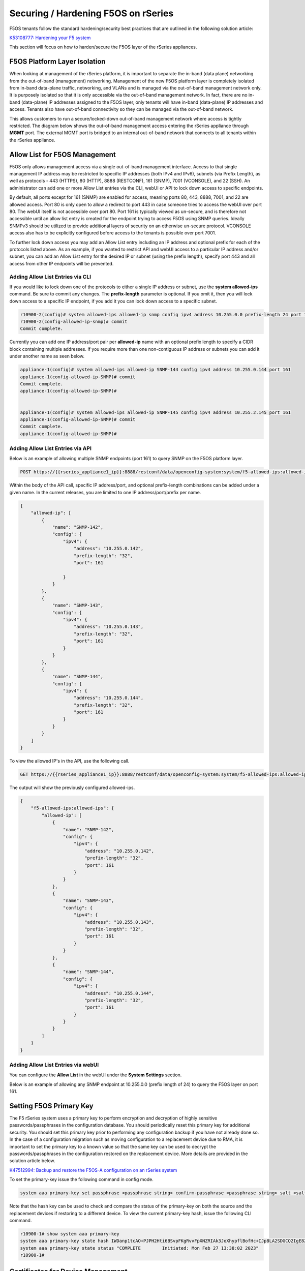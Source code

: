 ====================================
Securing / Hardening F5OS on rSeries
====================================

F5OS tenants follow the standard hardening/security best practices that are outlined in the following solution article:

`K53108777: Hardening your F5 system <https://support.f5.com/csp/article/K53108777>`_

This section will focus on how to harden/secure the F5OS layer of the rSeries appliances. 

F5OS Platform Layer Isolation
=============================

When looking at management of the rSeries platform, it is important to separate the in-band (data plane) networking from the out-of-band (management) networking. Management of the new F5OS platform layer is completely isolated from in-band data-plane traffic, networking, and VLANs and is managed via the out-of-band management network only. It is purposely isolated so that it is only accessible via the out-of-band management network. In fact, there are no in-band (data-plane) IP addresses assigned to the F5OS layer, only tenants will have in-band (data-plane) IP addresses and access. Tenants also have out-of-band connectivity so they can be managed via the out-of-band network.

This allows customers to run a secure/locked-down out-of-band management network where access is tightly restricted. The diagram below shows the out-of-band management access entering the rSeries appliance through **MGMT** port. The external MGMT port is bridged to an internal out-of-band network that connects to all tenants within the rSeries appliance. 

.. image:: images/rseries_security/image1.png
  :align: center

Allow List for F5OS Management
===============================

F5OS only allows management access via a single out-of-band management interface. Access to that single management IP address may be restricted to specific IP addresses (both IPv4 and IPv6), subnets (via Prefix Length), as well as protocols - 443 (HTTPS), 80 (HTTP), 8888 (RESTCONF), 161 (SNMP), 7001 (VCONSOLE), and 22 (SSH). An administrator can add one or more Allow List entries via the CLI, webUI or API to lock down access to specific endpoints.

By default, all ports except for 161 (SNMP) are enabled for access, meaning ports 80, 443, 8888, 7001, and 22 are allowed access. Port 80 is only open to allow a redirect to port 443 in case someone tries to access the webUI over port 80. The webUI itself is not accessible over port 80. Port 161 is typically viewed as un-secure, and is therefore not accessible until an allow list entry is created for the endpoint trying to access F5OS using SNMP queries. Ideally SNMPv3 should be utilized to provide additional layers of security on an otherwise un-secure protocol. VCONSOLE access also has to be explicitly configured before access to the tenants is possible over port 7001. 

To further lock down access you may add an Allow List entry including an IP address and optional prefix for each of the protocols listed above. As an example, if you wanted to restrict API and webUI access to a particular IP address and/or subnet, you can add an Allow List entry for the desired IP or subnet (using the prefix length), specify port 443 and all access from other IP endpoints will be prevented.


Adding Allow List Entries via CLI
-----------------------------------

If you would like to lock down one of the protocols to either a single IP address or subnet, use the **system allowed-ips** command. Be sure to commit any changes. The **prefix-length** parameter is optional. If you omit it, then you will lock down access to a specific IP endpoint, if you add it you can lock down access to a specific subnet.

.. code-block:: bash

    r10900-2(config)# system allowed-ips allowed-ip snmp config ipv4 address 10.255.0.0 prefix-length 24 port 161
    r10900-2(config-allowed-ip-snmp)# commit
    Commit complete.

Currently you can add one IP address/port pair per **allowed-ip** name with an optional prefix length to specify a CIDR block containing multiple addresses. If you require more than one non-contiguous IP address or subnets you can add it under another name as seen below. 

.. code-block:: bash

    appliance-1(config)# system allowed-ips allowed-ip SNMP-144 config ipv4 address 10.255.0.144 port 161 
    appliance-1(config-allowed-ip-SNMP)# commit
    Commit complete.
    appliance-1(config-allowed-ip-SNMP)# 


    appliance-1(config)# system allowed-ips allowed-ip SNMP-145 config ipv4 address 10.255.2.145 port 161 
    appliance-1(config-allowed-ip-SNMP)# commit
    Commit complete.
    appliance-1(config-allowed-ip-SNMP)# 


Adding Allow List Entries via API
-----------------------------------

Below is an example of allowing multiple SNMP endpoints (port 161) to query SNMP on the F5OS platform layer.

.. code-block:: bash

    POST https://{{rseries_appliance1_ip}}:8888/restconf/data/openconfig-system:system/f5-allowed-ips:allowed-ips

Within the body of the API call, specific IP address/port, and optional prefix-length combinations can be added under a given name. In the current releases, you are limited to one IP address/port/prefix per name. 

.. code-block:: json

    {
        "allowed-ip": [
            {
                "name": "SNMP-142",
                "config": {
                    "ipv4": {
                        "address": "10.255.0.142",
                        "prefix-length": "32",
                        "port": 161
                        
                    }
                }
            },
            {
                "name": "SNMP-143",
                "config": {
                    "ipv4": {
                        "address": "10.255.0.143",
                        "prefix-length": "32",
                        "port": 161
                    }
                }
            },
            {
                "name": "SNMP-144",
                "config": {
                    "ipv4": {
                        "address": "10.255.0.144",
                        "prefix-length": "32",
                        "port": 161
                    }
                }
            }
        ]
    }



To view the allowed IP's in the API, use the following call.

.. code-block:: bash

    GET https://{{rseries_appliance1_ip}}:8888/restconf/data/openconfig-system:system/f5-allowed-ips:allowed-ips

The output will show the previously configured allowed-ips.


.. code-block:: json

    {
        "f5-allowed-ips:allowed-ips": {
            "allowed-ip": [
                {
                    "name": "SNMP-142",
                    "config": {
                        "ipv4": {
                            "address": "10.255.0.142",
                            "prefix-length": "32",
                            "port": 161
                        }
                    }
                },
                {
                    "name": "SNMP-143",
                    "config": {
                        "ipv4": {
                            "address": "10.255.0.143",
                            "prefix-length": "32",
                            "port": 161
                        }
                    }
                },
                {
                    "name": "SNMP-144",
                    "config": {
                        "ipv4": {
                            "address": "10.255.0.144",
                            "prefix-length": "32",
                            "port": 161
                        }
                    }
                }
            ]
        }
    }

Adding Allow List Entries via webUI
-----------------------------------

You can configure the **Allow List** in the webUI under the **System Settings** section. 

.. image:: images/rseries_security/image2.png
  :align: center
  :scale: 70%

Below is an example of allowing any SNMP endpoint at 10.255.0.0 (prefix length of 24) to query the F5OS layer on port 161.

.. image:: images/rseries_security/image3.png
  :align: center
  :scale: 70%

Setting F5OS Primary Key
======================== 

The F5 rSeries system uses a primary key to perform encryption and decryption of highly sensitive passwords/passphrases in the configuration database. You should periodically reset this primary key for additional security. You should set this primary key prior to performing any configuration backup if you have not already done so. In the case of a configuration migration such as moving configuration to a replacement device due to RMA, it is important to set the primary key to a known value so that the same key can be used to decrypt the passwords/passphrases in the configuration restored on the replacement device. More details are provided in the solution article below.

`K47512994: Backup and restore the F5OS-A configuration on an rSeries system <https://my.f5.com/manage/s/article/K47512994>`_

To set the primary-key issue the following command in config mode.

.. code-block:: bash

    system aaa primary-key set passphrase <passphrase string> confirm-passphrase <passphrase string> salt <salt string> confirm-salt <salt string>

Note that the hash key can be used to check and compare the status of the primary-key on both the source and the replacement devices if restoring to a different device. To view the current primary-key hash, issue the following CLI command.

.. code-block:: bash

    r10900-1# show system aaa primary-key 
    system aaa primary-key state hash IWDanp1tcAO+PJPH2Hti6BSvpFKgRvvFpXNZRIAk3JoXhypflBofHc+IJp8LA2SDGCQ2IgE8Z628lGjCWVjBxg==
    system aaa primary-key state status "COMPLETE        Initiated: Mon Feb 27 13:38:02 2023"
    r10900-1# 


Certificates for Device Management
==================================

F5OS supports TLS device certificates and keys to secure connections to the management interface. You can either create a self-signed certificate, or load your own certificates and keys into the system. In F5OS-A 1.4.0 an admin can now optionally enter a passphrase with the encrypted private key. More details can be found in the link below.

`rSeries Certificate Management Overview <https://techdocs.f5.com/en-us/f5os-a-1-3-0/f5-rseries-systems-administration-configuration/title-system-settings.html#cert-mgmt-overview>`_


Managing Device Certificates, Keys, CSRs, and CAs via CLI
--------------------------------------------------------

By default, F5OS uses a self-signed certificate and key for device management. If you would like to create your own private key and self-signed certificate use the following CLI command:

.. code-block:: bash

    r10900-1(config)# system aaa tls create-self-signed-cert name jim email jim@f5.com city Boston region MA country US organization F5 unit Sales version 1 days-valid 365 key-type encrypted-ecdsa curve-name secp384r1 store-tls true key-passphrase 
    Value for 'key-passphrase' (<string, min: 6 chars, max: 255 chars>): **************
    Value for 'confirm-key-passphrase' (<string, min: 6 chars, max: 255 chars>): **************
    r10900-1(config)#


The **store-tls** option when set to **true**, stores the private key and self-signed certificate in the system instead of returning the values only in the CLI output. If you would prefer to have the keys returned in the CLI output and not stored in the system, then set **store-tls false** as seen below.

.. code-block:: bash

    r10900-1(config)# system aaa tls create-self-signed-cert name jim email jim@f5.com city Boston region MA country US organization F5 unit Sales version 1 days-valid 365 key-type encrypted-ecdsa curve-name secp384r1 store-tls false key-passphrase 
    Value for 'key-passphrase' (<string, min: 6 chars, max: 255 chars>): **************
    Value for 'confirm-key-passphrase' (<string, min: 6 chars, max: 255 chars>): **************
    key-response 
    -----BEGIN EC PRIVATE KEY-----
    Proc-Type: 4,ENCRYPTED
    DEK-Info: AES-256-CBC,BA7ECF55A14EBD39F5DB48EBB6BBB53E

    IF6Uk2tLE6LzIu3mEgy3VB/uADkN53HO4LE7P8QDTLBRt5f81LjxhP5MFJlKFk2a
    iYpZEqzhZwCAfOetcaK+LFv+z26NzUSdHLmEvM+qG3B5s6U7eQbes6mMPAyOFZcj
    +1El1olDrHfn+xmcbUFlM7lUVRgIhABy+Y3WT6GaH7CaYghDjKkRoppiiQs3KwXf
    /ZdO7QFRAWr0Lfi8iBtVZKBqL2CHsBQxfggvP0EB+9o=
    -----END EC PRIVATE KEY-----

    cert-response 
    -----BEGIN CERTIFICATE-----
    MIICDjCCAZUCCQCRNihj9kub1zAKBggqhkjOPQQDAjBxMQwwCgYDVQQDDANqaW0x
    CzAJBgNVBAYTAlVTMQswCQYDVQQIDAJNQTEPMA0GA1UEBwwGQm9zdG9uMQswCQYD
    VQQKDAJGNTEOMAwGA1UECwwFU2FsZXMxGTAXBgkqhkiG9w0BCQEWCmppbUBmNS5j
    b20wHhcNMjMwMjIzMDUwMDE0WhcNMjQwMjIzMDUwMDE0WjBxMQwwCgYDVQQDDANq
    aW0xCzAJBgNVBAYTAlVTMQswCQYDVQQIDAJNQTEPMA0GA1UEBwwGQm9zdG9uMQsw
    CQYDVQQKDAJGNTEOMAwGA1UECwwFU2FsZXMxGTAXBgkqhkiG9w0BCQEWCmppbUBm
    NS5jb20wdjAQBgcqhkjOPQIBBgUrgQQAIgNiAATDLVWBq7s1nwkZy27DGbqNEkHM
    /WTXwKo2i+uzoB2fL6DXGlgKJo1WIY5sFMYGv1lNsDte5Ztr11331rmcWghVOHkr
    FndFmeEnSNRyHZoqHXzVIkp60JAsv2Yv2ZafGJEwCgYIKoZIzj0EAwIDZwAwZAIw
    EluMBf0X9Zotm6pWMiajR5AL8Z2PMIE3hqpc3IREeSs09xf8ADKoCEEudRMHB1lc
    AjBelhJIkUoiZBtfAdf6NrUDWQdrN7kvC4h8DLm1XV9lr4Wxh5Es1WSwF1PoTRMt
    Mqs=
    -----END CERTIFICATE-----
    r10900-1(config)# 

The management interface will now use the self-signed certificate you just created. You can verify by connecting to the F5OS management interface via a browser and then examining the certificate.

.. image:: images/rseries_security/imagecert.png
  :align: center
  :scale: 70%


To create a Certificate Signing Request (CSR) via the CLI use the **system aaa tls create-csr** command.

.. code-block:: bash

    r10900-1(config)# system aaa tls create-csr name r10900-1.f5demo.net email jim@f5.com city Boston country US organization F5 region MA unit Sales version 1 
    response 
    -----BEGIN CERTIFICATE REQUEST-----
    MIIBezCCAQECAQEwgYExHDAaBgNVBAMME3IxMDkwMC0xLmY1ZGVtby5uZXQxCzAJ
    BgNVBAYTAlVTMQswCQYDVQQIDAJNQTEPMA0GA1UEBwwGQm9zdG9uMQswCQYDVQQK
    DAJGNTEOMAwGA1UECwwFU2FsZXMxGTAXBgkqhkiG9w0BCQEWCmppbUBmNS5jb20w
    djAQBgcqhkjOPQIBBgUrgQQAIgNiAAQ/8UzZtEGMJ+vtmkEUsgiv2hL8r81sKwB3
    clwqnXKl08vFCNr4wy7TB28b4EszAQDTBhIipHuC5L2GpetjNsFywkDqZuoJAvmx
    nrqYQe5z9bDUpO6AJsAaohLG0sc9E4WgADAKBggqhkjOPQQDAgNoADBlAjEAsTST
    M43RDyve46QJtHf3ofCVuhmxZ8lAcWBX5W3JsDiZcdaNCeXgSk4pX5nwSrDnAjAH
    GPjWc5CcyCBh8+RyV9zNL7I5WlIsZj1aUAA3PD1CSgFHxaXV6cpHP8H8kQiJjjE=
    -----END CERTIFICATE REQUEST-----
    r10900-1(config)# 

To create a CA bundle via the CLI use the **system aaa tls ca-bundle** command.

.. code-block:: bash

    r10900-1(config)# system aaa tls ca-bundles ca-bundle ?
    Possible completions:
    <Reference to configured name of the CA Bundle.>
    r10900-1(config)# system aaa tls ca-bundles ca-bundle    


To create a Client Revocation List (CRL) via the CLI issue the following command.

.. code-block:: bash

    r10900-1(config)# system aaa tls crls crl ?
    Possible completions:
    <Reference to configured name of the CRL.>
    r10900-1(config)# system aaa tls crls crl

You can display the current certificate, keys, and passphrases using the CLI command **show system aaa tls**.

.. code-block:: bash

    r10900-1# show system aaa tls
    system aaa tls state certificate Certificate:
                                        Data:
                                            Version: 1 (0x0)
                                            Serial Number:
                                                c9:79:f0:b2:3e:9e:d2:a1
                                        Signature Algorithm: ecdsa-with-SHA256
                                            Issuer: CN=jim2, C=US, ST=MA, L=Boston, O=F5, OU=Sales/emailAddress=jim@f5.com
                                            Validity
                                                Not Before: Feb 24 21:35:31 2023 GMT
                                                Not After : Feb 24 21:35:31 2024 GMT
                                            Subject: CN=jim2, C=US, ST=MA, L=Boston, O=F5, OU=Sales/emailAddress=jim@f5.com
                                            Subject Public Key Info:
                                                Public Key Algorithm: id-ecPublicKey
                                                    Public-Key: (384 bit)
                                                    pub: 
                                                        04:3f:f1:4c:d9:b4:41:8c:27:eb:ed:9a:41:14:b2:
                                                        08:af:da:12:fc:af:cd:6c:2b:00:77:72:5c:2a:9d:
                                                        72:a5:d3:cb:c5:08:da:f8:c3:2e:d3:07:6f:1b:e0:
                                                        4b:33:01:00:d3:06:12:22:a4:7b:82:e4:bd:86:a5:
                                                        eb:63:36:c1:72:c2:40:ea:66:ea:09:02:f9:b1:9e:
                                                        ba:98:41:ee:73:f5:b0:d4:a4:ee:80:26:c0:1a:a2:
                                                        12:c6:d2:c7:3d:13:85
                                                    ASN1 OID: secp384r1
                                                    NIST CURVE: P-384
                                        Signature Algorithm: ecdsa-with-SHA256
                                            30:66:02:31:00:ad:83:1c:be:06:49:b7:16:36:57:aa:20:f5:
                                            73:b6:59:2a:48:01:cd:18:3f:8a:65:87:4c:02:17:14:32:47:
                                            02:db:c6:c7:28:48:ac:6c:9a:fc:e2:88:40:71:1c:31:45:02:
                                            31:00:b3:06:dc:eb:60:42:df:d7:a6:b2:21:aa:ad:15:e9:70:
                                            1f:76:d6:1d:2d:25:5a:d0:0f:53:ab:1c:1a:3c:ce:e3:9a:6d:
                                            c4:e0:1f:38:58:d0:b3:dc:94:6a:02:47:a8:d0
                                    
    system aaa tls state verify-client false
    system aaa tls state verify-client-depth 1
    r10900-1# 


Managing Device Certificates, Keys, CSRs, and CAs via webUI
-----------------------------------------------------------

In the F5OS webUI you can manage device certificates for the management interface via the **System Settings -> Certificate Management** page. There are options to view the TLS certificates, keys, and details. You may also create self-signed certificates, create certificate signing requests (CSRs), and CA bundles.

.. image:: images/rseries_security/imagecert2.png
  :align: center
  :scale: 70%

The screen below shows the options when creating a self-signed certificate. 

.. image:: images/rseries_security/imagecert3.png
  :align: center
  :scale: 70%

If you choose the **Store TLS** option of **False** then the certiicate details will be displayed, and you will be given the option to copy them to the clipboard. If you want to store them on the system, then set the **Store TLS** option to **True**.

.. image:: images/rseries_security/imagecert4.png
  :align: center
  :scale: 70%

You can then use the **Show** options to display the current certificate, key, and details. Paste the text into the respective text boxes to add a certificate. TLS Key Passphrase is only required if TLS Key is in encrypted format. 

.. image:: images/rseries_security/imagecert5.png
  :align: center
  :scale: 70%

.. image:: images/rseries_security/imagecert6.png
  :align: center
  :scale: 70%

You can also create a Certificate Signing Request (CSR) for the self-signed certificate for use when submitting the certificate to the Certificate Authourity (CA).

.. image:: images/rseries_security/imagecsr1.png
  :align: center
  :scale: 70%

After clicking **Save** the CSR will appear, and you will be able to **Copy to Clipboard** so you can submit the signing request.

.. image:: images/rseries_security/imagecsr2.png
  :align: center
  :scale: 70%

When you install an SSL certificate on the system, you also install a certificate authority (CA) bundle, which is a file that contains root and intermediate certificates. The combination of these two files complete the SSL chain of trust.

.. image:: images/rseries_security/imageca1.png
  :align: center
  :scale: 70%

Managing Device Certificates, Keys, CSRs, and CAs via API
-------------------------------------

You can view the current certificates, keys and passphrases via the API using the following API call.

.. code-block:: bash

    GET https://{{rseries_appliance1_ip}}:8888/restconf/data/openconfig-system:system/aaa/f5-openconfig-aaa-tls:tls

In the response you will notice the certificate, key, and optional passphrase as well as the state.

.. code-block:: json

    {
        "f5-openconfig-aaa-tls:tls": {
            "config": {
                "certificate": "-----BEGIN CERTIFICATE-----\nMIICEjCCAZcCCQDJefCyPp7SoTAKBggqhkjOPQQDAjByMQ0wCwYDVQQDDARqaW0y\nMQswCQYDVQQGEwJVUzELMAkGA1UECAwCTUExDzANBgNVBAcMBkJvc3RvbjELMAkG\nA1UECgwCRjUxDjAMBgNVBAsMBVNhbGVzMRkwFwYJKoZIhvcNAQkBFgpqaW1AZjUu\nY29tMB4XDTIzMDIyNDIxMzUzMVoXDTI0MDIyNDIxMzUzMVowcjENMAsGA1UEAwwE\namltMjELMAkGA1UEBhMCVVMxCzAJBgNVBAgMAk1BMQ8wDQYDVQQHDAZCb3N0b24x\nCzAJBgNVBAoMAkY1MQ4wDAYDVQQLDAVTYWxlczEZMBcGCSqGSIb3DQEJARYKamlt\nQGY1LmNvbTB2MBAGByqGSM49AgEGBSuBBAAiA2IABD/xTNm0QYwn6+2aQRSyCK/a\nEvyvzWwrAHdyXCqdcqXTy8UI2vjDLtMHbxvgSzMBANMGEiKke4LkvYal62M2wXLC\nQOpm6gkC+bGeuphB7nP1sNSk7oAmwBqiEsbSxz0ThTAKBggqhkjOPQQDAgNpADBm\nAjEArYMcvgZJtxY2V6og9XO2WSpIAc0YP4plh0wCFxQyRwLbxscoSKxsmvziiEBx\nHDFFAjEAswbc62BC39emsiGqrRXpcB921h0tJVrQD1OrHBo8zuOabcTgHzhY0LPc\nlGoCR6jQ\n-----END CERTIFICATE-----",
                "key": "$8$LzRR+5tiwtRDLQI2NFQwJ3aVjXDZw8MAmMEvqO/uM9wPHjzq5AEKf8yWMQWIsmspS8GuYWhi\n4UwWBjRnhmuViENZLm5RXjA02Lr42vzHv05skcnnFfCiRL+L8goee8wI+tbI06x4iDnsYhD2\nAAUW1mV8Kb6zAIJ1/AeobAhgY/MvJdVrRpYAY6CWpRQQiCHJbnIsvw82HXqT8fEcKfNeAvLC\nPeLPXJltU89jGlylj899cWUN+CyxTDxko6mvvRaB2MeJSZ5jwnR8bhIubr/hlG1FPlGaOIbm\nP5BYZmhVmFliwQUzlVp+36AxtGG52amLZmudmW5xskOmnhEze5NcbFp8aIF6yUa7AyKE9Rc9\n0kv4W7gNmm2+0YXaMknj1ahTSYESf5sDxN5R6knz0pFf5fF7caun7gmS5Jfqs4OIwVtDjL7J\n2j4rT7hZuwnzIWbUKGu0N9620mWFpF6S9aI2keLzhwYcad1aPMEF6PabEtQPpZMZ9kJVDROe\n5bvf+8pBvNBCtLRCX7+MpKLeFYTzMQ==",
                "passphrase": "$8$4hyAzRD/Wy3WCyocZXv6K4XeM8qDmgfX0CIHtfJYZDY=",
                "verify-client": false,
                "verify-client-depth": 1
            },
            "state": {
                "certificate": "Certificate:\n    Data:\n        Version: 1 (0x0)\n        Serial Number:\n            c9:79:f0:b2:3e:9e:d2:a1\n    Signature Algorithm: ecdsa-with-SHA256\n        Issuer: CN=jim2, C=US, ST=MA, L=Boston, O=F5, OU=Sales/emailAddress=jim@f5.com\n        Validity\n            Not Before: Feb 24 21:35:31 2023 GMT\n            Not After : Feb 24 21:35:31 2024 GMT\n        Subject: CN=jim2, C=US, ST=MA, L=Boston, O=F5, OU=Sales/emailAddress=jim@f5.com\n        Subject Public Key Info:\n            Public Key Algorithm: id-ecPublicKey\n                Public-Key: (384 bit)\n                pub: \n                    04:3f:f1:4c:d9:b4:41:8c:27:eb:ed:9a:41:14:b2:\n                    08:af:da:12:fc:af:cd:6c:2b:00:77:72:5c:2a:9d:\n                    72:a5:d3:cb:c5:08:da:f8:c3:2e:d3:07:6f:1b:e0:\n                    4b:33:01:00:d3:06:12:22:a4:7b:82:e4:bd:86:a5:\n                    eb:63:36:c1:72:c2:40:ea:66:ea:09:02:f9:b1:9e:\n                    ba:98:41:ee:73:f5:b0:d4:a4:ee:80:26:c0:1a:a2:\n                    12:c6:d2:c7:3d:13:85\n                ASN1 OID: secp384r1\n                NIST CURVE: P-384\n    Signature Algorithm: ecdsa-with-SHA256\n         30:66:02:31:00:ad:83:1c:be:06:49:b7:16:36:57:aa:20:f5:\n         73:b6:59:2a:48:01:cd:18:3f:8a:65:87:4c:02:17:14:32:47:\n         02:db:c6:c7:28:48:ac:6c:9a:fc:e2:88:40:71:1c:31:45:02:\n         31:00:b3:06:dc:eb:60:42:df:d7:a6:b2:21:aa:ad:15:e9:70:\n         1f:76:d6:1d:2d:25:5a:d0:0f:53:ab:1c:1a:3c:ce:e3:9a:6d:\n         c4:e0:1f:38:58:d0:b3:dc:94:6a:02:47:a8:d0\n",
                "verify-client": false,
                "verify-client-depth": 1
            }
        }
    }

If you would like to upload a certificate, key, and passphrase you can issue the following API PUT command.

.. code-block:: bash

    PUT https://{{rseries_appliance1_ip}}:8888/restconf/data/openconfig-system:system/aaa/f5-openconfig-aaa-tls:tls

In the body of the API call enter the following JSON syntax.

.. code-block:: json

    {
        "f5-openconfig-aaa-tls:tls": {
            "config": {
                "certificate": "-----BEGIN CERTIFICATE-----\nMIICEjCCAZcCCQDJefCyPp7SoTAKBggqhkjOPQQDAjByMQ0wCwYDVQQDDARqaW0y\nMQswCQYDVQQGEwJVUzELMAkGA1UECAwCTUExDzANBgNVBAcMBkJvc3RvbjELMAkG\nA1UECgwCRjUxDjAMBgNVBAsMBVNhbGVzMRkwFwYJKoZIhvcNAQkBFgpqaW1AZjUu\nY29tMB4XDTIzMDIyNDIxMzUzMVoXDTI0MDIyNDIxMzUzMVowcjENMAsGA1UEAwwE\namltMjELMAkGA1UEBhMCVVMxCzAJBgNVBAgMAk1BMQ8wDQYDVQQHDAZCb3N0b24x\nCzAJBgNVBAoMAkY1MQ4wDAYDVQQLDAVTYWxlczEZMBcGCSqGSIb3DQEJARYKamlt\nQGY1LmNvbTB2MBAGByqGSM49AgEGBSuBBAAiA2IABD/xTNm0QYwn6+2aQRSyCK/a\nEvyvzWwrAHdyXCqdcqXTy8UI2vjDLtMHbxvgSzMBANMGEiKke4LkvYal62M2wXLC\nQOpm6gkC+bGeuphB7nP1sNSk7oAmwBqiEsbSxz0ThTAKBggqhkjOPQQDAgNpADBm\nAjEArYMcvgZJtxY2V6og9XO2WSpIAc0YP4plh0wCFxQyRwLbxscoSKxsmvziiEBx\nHDFFAjEAswbc62BC39emsiGqrRXpcB921h0tJVrQD1OrHBo8zuOabcTgHzhY0LPc\nlGoCR6jQ\n-----END CERTIFICATE-----",
                "key": "$8$LzRR+5tiwtRDLQI2NFQwJ3aVjXDZw8MAmMEvqO/uM9wPHjzq5AEKf8yWMQWIsmspS8GuYWhi\n4UwWBjRnhmuViENZLm5RXjA02Lr42vzHv05skcnnFfCiRL+L8goee8wI+tbI06x4iDnsYhD2\nAAUW1mV8Kb6zAIJ1/AeobAhgY/MvJdVrRpYAY6CWpRQQiCHJbnIsvw82HXqT8fEcKfNeAvLC\nPeLPXJltU89jGlylj899cWUN+CyxTDxko6mvvRaB2MeJSZ5jwnR8bhIubr/hlG1FPlGaOIbm\nP5BYZmhVmFliwQUzlVp+36AxtGG52amLZmudmW5xskOmnhEze5NcbFp8aIF6yUa7AyKE9Rc9\n0kv4W7gNmm2+0YXaMknj1ahTSYESf5sDxN5R6knz0pFf5fF7caun7gmS5Jfqs4OIwVtDjL7J\n2j4rT7hZuwnzIWbUKGu0N9620mWFpF6S9aI2keLzhwYcad1aPMEF6PabEtQPpZMZ9kJVDROe\n5bvf+8pBvNBCtLRCX7+MpKLeFYTzMQ==",
                "passphrase": "$8$4hyAzRD/Wy3WCyocZXv6K4XeM8qDmgfX0CIHtfJYZDY=",
                "verify-client": false,
                "verify-client-depth": 1
            }
        }
    }


Encrypt Management TLS Private Key
=======================

Previously, F5OS allowed an admin to import a TLS certificate and key in clear text. In F5OS-A 1.4.0 an admin can now optionally enter a passphrase with the encrypted private key. This is similar to the BIG-IP functionality defined in the link below.

`K14912: Adding and removing encryption from private SSL keys (11.x - 16.x) <https://my.f5.com/manage/s/article/K14912>`_


Appliance Mode for F5OS
=======================

If you would like to prevent root / bash level access to the F5OS layer, you can enable **Appliance Mode**, which operates in a similar manner as TMOS appliance mode. Enabling Appliance mode will disable the root account, and access to the underlying bash shell is disabled. The admin account to the F5OS CLI is still enabled. This is viewed as a more secure setting as many vulnerabilities can be avoided by not allowing access to the bash shell. In some heavily audited environments, this setting may be mandatory, but it may prevent lower level debugging from occurring directly in the bash shell. It can be disabled on a temporary basis to do advanced troubleshooting, and then re-enabled when finished.

Enabling Appliance Mode via the CLI
-----------------------------------

Appliance mode can be enabled or disabled via the CLI using the command **system appliance-mode config** and entering either **enabled** or **disabled**. The command **show system appliance-mode** will display the current status. Be sure to commit any changes. 

.. code-block:: bash

    r10900(config)# system appliance-mode config enabled 
    r10900(config)# commit
    Commit complete.
    r10900(config)# 

To display the current status.

.. code-block:: bash

    r10900(config)# do show system appliance-mode       
    system appliance-mode state enabled
    r10900(config)# 

If you then try to login as root, you will get a permission denied error. You can still login as admin to gain access to the F5OS CLI.

To disable appliance mode.

.. code-block:: bash

    r10900(config)# system appliance-mode config disabled 
    r10900(config)# commit
    Commit complete.
    r10900(config)#

Enabling Appliance Mode via the webUI
------------------------------------- 

Appliance mode can be enabled or disabled via the webUI under the **System Settings -> General** page.

.. image:: images/rseries_security/image4.png
  :align: center
  :scale: 70%


Enabling Appliance Mode via the API
-----------------------------------

Appliance mode can be enabled or disabled via the API. To view the current status of appliance mode use the following API call.

.. code-block:: bash

    GET https://{{rseries_appliance1_ip}}:8888/restconf/data/openconfig-system:system/f5-security-appliance-mode:appliance-mode


You will see output similar to the response below showing the config and state of appliance mode for F5OS.

.. code-block:: json

    {
        "f5-security-appliance-mode:appliance-mode": {
            "config": {
                "enabled": false
            },
            "state": {
                "enabled": false
            }
        }
    }

To change the mode from disabled to enabled, use the following API call.

.. code-block:: bash

    PATCH https://{{rseries_appliance1_ip}}:8888/restconf/data/openconfig-system:system/f5-security-appliance-mode:appliance-mode/f5-security-appliance-mode:config

In the body of the API call add the following:

.. code-block:: json

    {
        "f5-security-appliance-mode:config": {
            "f5-security-appliance-mode:enabled": "true"
        }
    }


Resource Admin User Role
========================

The F5OS-A 1.4.0 release introduced the **Resource Admin** user role, which is similar to the Admin user role but it cannot create additional local user accounts, delete existing local users, change local user authorizations, or change the set of remotely authenticated users allowed to access the system. Below is an example creating a resource admin user via the CLI. When assinging a new user to **role reosurce-admin**, their access will be restricted as noted above.

.. code-block:: bash

    r10900-2(config)# system aaa authentication users user res-admin-user config username res-admin-user role resource-admin             
    r10900-2(config-user-res-admin-user)# config set-password password 
    Value for 'password' (<string>): **************
    Error: application error
    r10900-2(config-user-res-admin-user)# commit
    Commit complete.
    r10900-2(config-user-res-admin-user)# 

The webUI also supports the assignment of the resource-admin role to any user.

.. image:: images/rseries_security/imageres-admin.png
  :align: center
  :scale: 70%

When logging in as the resource admin user, the aaa options in the CLI will be limited compared to a normal admin user. The CLI output below shows the full configuration options available to a typical admin user.


.. code-block:: bash

    r10900-2(config)# system aaa ?
    Possible completions:
    authentication    
    password-policy   Top-level container for password-policy settings.
    primary-key       
    restconf-token    restconf-token lifetime.
    server-groups     
    tls               Top-level container for key/certificate settings.
    r10900-2(config)# system aaa authentication ?
    Possible completions:
    config   
    ldap     Top-level container for LDAP search settings.
    roles    Enclosing container list of roles.
    users    Enclosing container list of local users.
    r10900-2(config)# 


The output below shows the limited options available to the resource admin user. Note, that it is unable to configure new users, edit users, change password policies, configure the primary-key, server-groups, or rest-conf token timeouts.

.. code-block:: bash

    r10900-2(config)# system aaa ?
    Possible completions:
    authentication   
    tls              Top-level container for key/certificate settings.
    r10900-2(config)# system aaa authentication ?
    Possible completions:
    users   Enclosing container list of local users.
    <cr>    
    r10900-2(config)# 


The same is true for the webUI, any attempt to configure the restricted items above will result in an **Access Denied** error similar to the one below.

.. image:: images/rseries_security/imageaccessdenied.png
  :align: center
  :scale: 70%

Session Timeouts and Token Lifetime
===================================

Idle timeouts were configurable in previous releases, but the configuration only applied to the current session and was not persistent. F5OS-A 1.3.0 added the ability to configure persistent idle timeouts for F5OS for both the CLI and webUI. The F5OS CLI timeout is configured under system settings, and is controlled via the **idle-timeout** option. This will logout idle sessions to the F5OS CLI whether they are logged in from the console or over SSH.

In F5OS-A 1.4.0, a new **sshd-idle-timeout** option has been added that will control idle-timeouts for both root sessions to the bash shell over SSH, as well as F5OS CLI sessions over SSH. When the idle-timeout and sshd-idle-timeout are both configured, the shorter interval should take precedence. As an example, if the idle-timeout is configured for three minutes, but the sshd-idle-timeout is set to 2 minutes, then an idle connection that is connected over SSH will disconnect in two minutes, which is the shorter of the two configured options. An idle connection to the F5OS CLI over the console will disconnect in three minutes, because the sshd-idle-timeout doesn't apply to console sessions. 

There is one case that is not covered by either of the above idle-timeout settings. When connecting over the console to the bash shell as root, neither of these settings will disconnect an idle session. Only console connections to the F5OS CLI are covered via the idle-timeout setting. An enhancement has been filed, and in the future this case will be addressed. If this is a concern, then appliance mode could be enabled preventing root/bash access to the system.

For the webUI, a token based timeout is now configurable under the **system aaa** settings. A restconf-token config lifetime option has been added. Once a client to the webUI has a token they are allowed to refresh it up to five times. If the token lifetime is set to 1 minute, then a timeout won't occur until five times that value, or five minutes later. This is because the token refresh has to fail five times before disconnecting the client.  

Configuring SSH and CLI Timeouts via CLI
-----------------------------------------

To configure the F5OS CLI timeout via the CLI, use the command **system settings config idle-timeout <value-in-seconds>**. Be sure to issue a commit to save the changes. In the case below, a CLI session to the F5OS CLI should disconnect after 300 seconds of inactivity. This will apply to connections to the F5OS CLI over both console and SSH.

.. code-block:: bash

    r10900(config)# system settings config idle-timeout 300
    r10900(config)# commit
    Commit complete.     

To configure the SSH timeout via the CLI, use the command **system settings config sshd-idle-timeout <value-in-seconds>**. This idle-timeout will apply to both bash sessions over SSH, as well as F5OS CLI sessions over SSH. Be sure to issue a commit to save the changes. In the case below, the CLI session should disconnect after 300 seconds of inactivity.


.. code-block:: bash

    r10900(config)# system settings config ssh-idle-timeout 300
    r10900(config)# commit
    Commit complete.      
 
Both timeout settings can be viewed using the **show system settings** command.

.. code-block:: bash

    r10900-1# show system settings 
    system settings state idle-timeout 300
    system settings state sshd-idle-timeout 300
    system settings dag state gtp-u teid-hash disabled
    r10900-1#


 
Configuring SSH and CLI Timeouts via API
----------------------------------------

To configure the CLI or SSH timeouts via the API, use the PATCH API call below. In the case below, the CLI session should disconnect after 300 seconds of inactivity.

.. code-block:: bash

    PATCH https://{{rseries_appliance1_ip}}:8888/restconf/data/openconfig-system:system/f5-system-settings:settings

Below is the payload in the API call above to set the idle-timeout.

.. code-block:: json

    {
        "f5-system-settings:settings": {
            "f5-system-settings:config": {
                "f5-system-settings:idle-timeout": 300
            }
        }
    }

To view the current idle-timeout settings, issue the following GET API call.

.. code-block:: bash

    GET https://{{rseries_appliance1_ip}}:8888/restconf/data/openconfig-system:system/f5-system-settings:settings/config


You'll see output similar to the example below.

.. code-block:: json

    {
        "f5-system-settings:config": {
            "idle-timeout": "40",
            "sshd-idle-timeout": "20"
        }
    }


Configuring SSH and CLI Timeouts via webUI
------------------------------------------

Currently only the HTTPS token lifetime is configurable in the webUI. SSH and CLI timeouts are not currently configurable via the webUI.

.. image:: images/rseries_security/imagetoken1.png
  :align: center
  :scale: 70%

Token Lifetime via CLI
----------------------

As mentioned in the introduction, the webUI and API use token based authentication and the timeout is based on five token refreshes failing, so the value is essentially five times the configured token lifetime. Use the command **system aaa restconf-token config lifetime <value-in-minutes>** to set the token lifetime. You may configure the restconf-token lifetime via the CLI. The value is in minutes, and the client is able to refresh the token five times before it expires. As an example, if the restconf-token lifetime is set to 1 minute, an inactive webUI session will have a token expire after one minute, but it can be refreshed a maximum of five times. This will result in a webUI session or API timing out after 5 minutes.

.. code-block:: bash

    r10900(config)# system aaa restconf-token config lifetime 1 
    r10900(config)# commit
    Commit complete.
    r10900(config)# 

To display the current restconf-token lifetime setting, use the command **show system aaa***.

.. code-block:: bash

    r10900(config)# do show system aaa
    system aaa restconf-token state lifetime 1
    system aaa primary-key state hash gK/F47uQfi7JWYFirStCVhIaGcuoctpbGpx63MNy/korwigBW6piKx9TldiRazHmE8Y+qylGY4MOcs9IZ+KG4Q==
    system aaa primary-key state status NONE
    system aaa authentication state basic enabled
            LAST        TALLY  EXPIRY                  
    USERNAME  CHANGE      COUNT  DATE    ROLE            
    -----------------------------------------------------
    admin     2022-06-02  0      -1      admin           
    jim-test  2022-09-02  10     -1      admin           
    operator  2022-10-11  0      -1      operator        
    root      2022-06-02  0      -1      root            
    tenant1   0           0      1       tenant-console  
    tenant2   0           0      1       tenant-console  

    ROLENAME        GID   USERS  
    -----------------------------
    admin           9000  -      
    operator        9001  -      
    tenant-console  9100  -      

    NAME    NAME    TYPE    
    ------------------------
    tacacs  tacacs  TACACS  

    system aaa tls state verify-client false
    system aaa tls state verify-client-depth 1

Token Lifetime via webUI
------------------------

You may configure the restconf-token lifetime via the webUI (new feature added in F5OS-A 1.4.0). The value is in minutes, and the client is able to refresh the token five times before it expires. As an example, if the token lifetime is set to 1 minute, an inactive webUI session will have a token expire after one minute, but it can be refreshed a maximum of five times. This will result in the webUI session timing out after 5 minutes.

.. image:: images/rseries_security/image6.png
  :align: center
  :scale: 70%

Token Lifetime via API
----------------------

You may configure the restconf-token lifetime via the API. The value is in minutes, and the client is able to refresh the token five times before it expires. As an example, if the token lifetime is set to 1 minute, an inactive webUI session or API session will have a token expire after one minute, but it can be refreshed a maximum of five times. This will result in the webUI session timing out after 5 minutes.

Use the following API PATCH call to set the restconf-token lifetime, or any other password policy parameter.

.. code-block:: bash

    PATCH https://{{rseries_appliance1_ip}}:8888/restconf/data/openconfig-system:system/aaa

In the body of the API call adjust the restconf-token lifetime setting to the desired timeout in minutes. The example below is 10 minutes, and the session will timeout at five times the value of the lifetime setting due to token refresh.

.. code-block:: json

    {
        "openconfig-system:aaa": {
            "authentication": {
                "config": {
                    "f5-aaa-confd-restconf-token:basic": {
                        "enabled": true
                    }
                }
            },
            "f5-aaa-confd-restconf-token:restconf-token": {
                "config": {
                    "lifetime": 10
                }
            },
            "f5-openconfig-aaa-password-policy:password-policy": {
                "config": {
                    "min-length": 6,
                    "required-numeric": 0,
                    "required-uppercase": 0,
                    "required-lowercase": 0,
                    "required-special": 0,
                    "required-differences": 8,
                    "reject-username": false,
                    "apply-to-root": true,
                    "retries": 3,
                    "max-login-failures": 10,
                    "unlock-time": 60,
                    "root-lockout": true,
                    "root-unlock-time": 60,
                    "max-age": 0
                }
            }
        }
    }


Disabling Basic Authentication
==============================

F5OS utilizes basic authentication (username/password) as well as token based authentication for both the API and the webUI. Generally, username/password is issued by the client in order to obtain a token from F5OS, which is then used to make further inquiries or changes. Tokens have a relatively short lifetime for security reasons, and the user is allowed to refresh that token a certain number of times before they are forced to re-authenticate using basic authentication again. Although token based authentication is supported, basic authentication can still be utilized to access F5OS and make changes by default. A new option was added in F5OS-A 1.3.0 to allow basic authentication to be disabled, except for the means of obtaining a token. Once a token is issued to a client, it will be the only way to make changes via the webUI or the API. 


Disabling Basic Auth via the CLI
--------------------------------

The default setting for basic auth is enabled, and the current state can be seen by entering the **show system aaa** command. The line **system aaa authentication state basic enabled** indicates that basic authentication is still enabled. 

.. code-block:: bash

    r10900# show system aaa
    system aaa restconf-token state lifetime 15
    system aaa primary-key state hash gK/F47uQfi7JWYFirStCVhIaGcuoctpbGpx63MNy/korwigBW6piKx9TldiRazHmE8Y+qylGY4MOcs9IZ+KG4Q==
    system aaa primary-key state status NONE
    system aaa authentication state basic enabled
            LAST        TALLY  EXPIRY                  
    USERNAME  CHANGE      COUNT  DATE    ROLE            
    -----------------------------------------------------
    admin     2022-06-02  0      -1      admin           
    jim-test  2022-09-02  10     -1      admin           
    operator  2022-10-11  0      -1      operator        
    root      2022-06-02  0      -1      root            
    tenant1   0           0      1       tenant-console  
    tenant2   0           0      1       tenant-console  

    ROLENAME        GID   USERS  
    -----------------------------
    admin           9000  -      
    operator        9001  -      
    root            0     -      
    tenant-console  9100  -      

    NAME    NAME    TYPE    
    ------------------------
    tacacs  tacacs  TACACS  

    r10900# 

You may disable basic authentication by issuing the cli command **system aaa authentication config basic disabled**, and then committing the change.

.. code-block:: bash

    r10900(config)# system aaa authentication config basic disabled 
    r10900(config)# commit
    Commit complete.
    r10900(config)#

To re-enable basic authentication, change the state to enabled and commit.

.. code-block:: bash

    r10900(config)# system aaa authentication config basic enabled 
    r10900(config)# commit
    Commit complete.
    r10900(config)#



Disabling Basic Auth via the API
--------------------------------

You may enable or disable basic authentication via the API. The default setting for basic authentication is enabled, and the current state can be seen by entering the following API call.

.. code-block:: bash

    GET https://{{rseries_appliance1_ip}}:8888/restconf/data/openconfig-system:system/aaa/authentication/config

You should see the returned output below with the basic authentication state set to either **true** or **false**.

.. code-block:: json

    {`
        "openconfig-system:config": {
            "f5-aaa-confd-restconf-token:basic": {
                "enabled": true
            }
        }
    }

Use the following API PATCH call to set the restconf-token:basic setting to **true** or **false**, or to adjust any other password policy parameter.

.. code-block:: bash

    PATCH https://{{rseries_appliance1_ip}}:8888/restconf/data/openconfig-system:system/aaa

In the body of the API call adjust the restconf-token:basic setting to **true** or **false**.

.. code-block:: json

    {
        "openconfig-system:aaa": {
            "authentication": {
                "config": {
                    "f5-aaa-confd-restconf-token:basic": {
                        "enabled": true
                    }
                }
            },
            "f5-aaa-confd-restconf-token:restconf-token": {
                "config": {
                    "lifetime": 10
                }
            },
            "f5-openconfig-aaa-password-policy:password-policy": {
                "config": {
                    "min-length": 6,
                    "required-numeric": 0,
                    "required-uppercase": 0,
                    "required-lowercase": 0,
                    "required-special": 0,
                    "required-differences": 8,
                    "reject-username": false,
                    "apply-to-root": true,
                    "retries": 3,
                    "max-login-failures": 10,
                    "unlock-time": 60,
                    "root-lockout": true,
                    "root-unlock-time": 60,
                    "max-age": 0
                }
            }
        }
    }


Disabling Basic Auth via the webUI
----------------------------------

Disabling basic authentication via the webUI is a new feature that has been added in F5OS-A 1.4.0. In the webUI go to **User Management -> Authentication Settings** and you'll see a drop down box to enable or disable **Basic Authentication**.

.. image:: images/rseries_security/image5.png
  :align: center
  :scale: 70%

Confirming Basic Auth is Disallowed
-----------------------------------

With basic authentication enabled (default setting), you can make any API call using username/password (basic auth) autentication. Using the Postman utility this can be demonstrated on any configuration change by setting The Auth Type to **Basic Auth**, and configuring a username and password as seen below.

.. image:: images/rseries_security/imagebasicauth.png
  :align: center
  :scale: 70%

While basic auth is enabled, any API call using username/password will complete successfully. After disabling basic auth, any attempt to access an API endpoint other than the root URI using basic auth will fail with a message similar to the one below indicating **access denied**.

.. code-block:: json

    {
        "ietf-restconf:errors": {
            "error": [
                {
                    "error-type": "application",
                    "error-tag": "access-denied",
                    "error-path": "/openconfig-system:system/aaa",
                    "error-message": "access denied"
                }
            ]
        }
    }

When basic authentication is enabled, a client will be allowed to obtain an auth token using username/password at any URI. The client can then choose to use the auth token for subsequent requests, or they can continue to use basic auth (username/password) authenticaton. As an example, the curl command below uses basic auth successfully to the URI endpoint **restconf/data/openconfig-system:system/config**. In the response you can see the **X-Auth-Token** header, which contains the auth token that can then be used by the client for subsequent requests:

.. code-block:: bash

    user1$ curl -i -sku admin:admin -H "Content-Type: application/yang-data+json"  https://10.255.0.132:8888/restconf/data/openconfig-system:system/config
    HTTP/1.1 200 OK
    Date: Thu, 16 Mar 2023 13:04:38 GMT
    Server: Apache/2.4.6 (Red Hat Enterprise Linux) OpenSSL/1.0.2zc-fips-dev
    Last-Modified: Thu, 16 Mar 2023 12:50:11 GMT
    Cache-Control: private, no-cache, must-revalidate, proxy-revalidate
    Etag: "1678-971011-823929"
    Content-Type: application/yang-data+json
    Pragma: no-cache
    X-Auth-Token: eyJhbGciOiJIUzI1NiIsInR5cCI6IkpXVCJ9.eyJTZXNzaW9uIElEIjoiYWRtaW4xNjc4OTcxODc4IiwiYXV0aGluZm8iOiJhZG1pbiAxMDAwIDkwMDAgXC90bXAiLCJidWZmZXJ0aW1lbGltaXQiOiI0MDAiLCJleHAiOjE2Nzg5NzMwNzgsImlhdCI6MTY3ODk3MTg3OCwicmVuZXdsaW1pdCI6IjUiLCJ1c2VyaW5mbyI6ImFkbWluIDE3Mi4xOC4xMDUuNDkifQ.RDMaZfL-g60SqUiGXkNkpIGYh2eualim5wTqbr_XSNc
    Content-Security-Policy: default-src 'self'; block-all-mixed-content; base-uri 'self'; frame-ancestors 'none';
    Strict-Transport-Security: max-age=15552000; includeSubDomains
    X-Content-Type-Options: nosniff
    X-Frame-Options: DENY
    X-XSS-Protection: 1; mode=block
    Transfer-Encoding: chunked

    {
    "openconfig-system:config": {
        "hostname": "r10900-1.f5demo.net",
        "login-banner": "This is the Global Solution Architect's rSeries r10900 unit-1 in the Boston Lab. Unauthorized use is prohibited. Please reach out to admin with any questions.",
        "motd-banner": "Welcome to the GSA r10900 Unit 1 in Boston"
    }
    }


Here is an example of the client issuing the same request with the auth token it received above to the same endpoint. Instead of specifying a user with the -u option, insert the header **X-Auth-Token** and add the token from the initial response above.

.. code-block:: bash

    user1$ curl -i -sk -H "Content-Type: application/yang-data+json" -H "X-Auth-Token: eyJhbGciOiJIUzI1NiIsInR5cCI6IkpXVCJ9.eyJTZXNzaW9uIElEIjoiYWRtaW4xNjc4OTcxODc4IiwiYXV0aGluZm8iOiJhZG1pbiAxMDAwIDkwMDAgXC90bXAiLCJidWZmZXJ0aW1lbGltaXQiOiI0MDAiLCJleHAiOjE2Nzg5NzMwNzgsImlhdCI6MTY3ODk3MTg3OCwicmVuZXdsaW1pdCI6IjUiLCJ1c2VyaW5mbyI6ImFkbWluIDE3Mi4xOC4xMDUuNDkifQ.RDMaZfL-g60SqUiGXkNkpIGYh2eualim5wTqbr_XSNc" https://10.255.0.132:8888/restconf/data/openconfig-system:system/config
    HTTP/1.1 200 OK
    Date: Thu, 16 Mar 2023 13:04:53 GMT
    Server: Apache/2.4.6 (Red Hat Enterprise Linux) OpenSSL/1.0.2zc-fips-dev
    Last-Modified: Thu, 16 Mar 2023 12:50:11 GMT
    Cache-Control: private, no-cache, must-revalidate, proxy-revalidate
    Etag: "1678-971011-823929"
    Content-Type: application/yang-data+json
    Pragma: no-cache
    Content-Security-Policy: default-src 'self'; block-all-mixed-content; base-uri 'self'; frame-ancestors 'none';
    Strict-Transport-Security: max-age=15552000; includeSubDomains
    X-Content-Type-Options: nosniff
    X-Frame-Options: DENY
    X-XSS-Protection: 1; mode=block
    Transfer-Encoding: chunked

    {
    "openconfig-system:config": {
        "hostname": "r10900-1.f5demo.net",
        "login-banner": "This is the Global Solution Architect's rSeries r10900 unit-1 in the Boston Lab. Unauthorized use is prohibited. Please reach out to admin with any questions.",
        "motd-banner": "Welcome to the GSA r10900 Unit 1 in Boston"
    }
    }
    user1$ 

If the same exercise is repeated after basic auth is disabled, then the user will not be able to run the intial request using basic auth (username/password). It will fail to any non-root URI as seen below. The response will contain and **access-denied** error.

.. code-block:: bash

    user1$ curl -i -sku admin:admin -H "Content-Type: application/yang-data+json"  https://10.255.0.132:8888/restconf/data/openconfig-system:system/config
    HTTP/1.1 403 Forbidden
    Date: Thu, 16 Mar 2023 13:09:09 GMT
    Server: Apache/2.4.6 (Red Hat Enterprise Linux) OpenSSL/1.0.2zc-fips-dev
    Cache-Control: private, no-cache, must-revalidate, proxy-revalidate
    Content-Length: 189
    Content-Type: application/yang-data+json
    Pragma: no-cache
    Content-Security-Policy: default-src 'self'; block-all-mixed-content; base-uri 'self'; frame-ancestors 'none';
    Strict-Transport-Security: max-age=15552000; includeSubDomains
    X-Content-Type-Options: nosniff
    X-Frame-Options: DENY
    X-XSS-Protection: 1; mode=block

    {
    "ietf-restconf:errors": {
        "error": [
        {
            "error-type": "application",
            "error-tag": "access-denied",
            "error-message": "access denied"
        }
        ]
    }
    }
    user1$

By changing the URI to use the top level API endpoint: (:8888/restconf/data) or (:443/api/data), the client will now be able to obtain a token using basic authentication, but the token will be needed for any other API endpoints.

.. code-block:: bash

    user1$ curl -i -sku admin:admin -H "Content-Type: application/yang-data+json"  https://10.255.0.132:8888/restconf/data/
    HTTP/1.1 200 OK
    Date: Thu, 16 Mar 2023 13:10:00 GMT
    Server: Apache/2.4.6 (Red Hat Enterprise Linux) OpenSSL/1.0.2zc-fips-dev
    Last-Modified: Thu, 16 Mar 2023 13:09:04 GMT
    Cache-Control: private, no-cache, must-revalidate, proxy-revalidate
    Etag: "1678-972144-404510"
    Content-Type: application/yang-data+json
    Pragma: no-cache
    X-Auth-Token: eyJhbGciOiJIUzI1NiIsInR5cCI6IkpXVCJ9.eyJTZXNzaW9uIElEIjoiYWRtaW4xNjc4OTcyMjAwIiwiYXV0aGluZm8iOiJhZG1pbiAxMDAwIDkwMDAgXC90bXAiLCJidWZmZXJ0aW1lbGltaXQiOiI0MDAiLCJleHAiOjE2Nzg5NzM0MDAsImlhdCI6MTY3ODk3MjIwMCwicmVuZXdsaW1pdCI6IjUiLCJ1c2VyaW5mbyI6ImFkbWluIDE3Mi4xOC4xMDUuNDkifQ.dyhK90B_rkpQFkZGf1t-c6y2Vm1PbJUyO8IcVAjIefc
    Content-Security-Policy: default-src 'self'; block-all-mixed-content; base-uri 'self'; frame-ancestors 'none';
    Strict-Transport-Security: max-age=15552000; includeSubDomains
    X-Content-Type-Options: nosniff
    X-Frame-Options: DENY
    X-XSS-Protection: 1; mode=block
    Transfer-Encoding: chunked

    {
    "ietf-restconf:data": {
        "openconfig-system:system": {
        "aaa": {
            "authentication": {
            "f5-system-aaa:users": {
                "user": [
                {
                    "state": {
                    "username": "admin",
                    "last-change": "2023-01-23",
                    "tally-count": 0,
                    "expiry-date": "-1",
                    "role": "admin"
                    }
                }
                ]
            }
            }
        }
        }
    }
    }
    user1$

Setting Password Policies
=========================

You may configure the local password policy to ensure secure passwords are utilized, re-use is minimized, and to limit the amount of failures/retries. Below are some of the settings that can be set.

- **Minimum Password Length** - For Minimum Length, specify the minimum number of characters (6 to 255) required for a valid password.
- **Password Required Characters** - For Required Characters, specify the minimum number of Numeric, Uppercase, Lowercase, and Special characters that are required in a valid password.
- **New/Old Password Differential** - For New/Old Password Differential, specify the number of character changes in the new password that differentiate it from the old password. The default value is 8.
- **Disallow Username** - For Disallow Username, set to True to check whether the name of the user in forward or reversed form is contained in the password. The default value is False.
- **Apply Password Policy to Root Account** - For Apply Password Policy to Root Account, set to True to use the same password policy for the root account. The default value is True.
- **Maximum Password Retries** - For Maximum Password Retries, specify the number of times that a user can try to create an acceptable password. The default value is 3.
- **Maximum Login Attempts** - For Maximum Login Attempts, specify the number of times a user can attempt to log in before the account is temporarily suspended. The default value is 10; 0 means no limit.
- **Lockout Duration** - For Lockout Duration, specify the duration, in seconds, an account is locked out. The default value is 60.
- **Maximum Password Age** - For Max Password Age, specify the number of days after which the password will expire after being changed. 0 means never expires.

Setting Password Policies via CLI
---------------------------------

Local Password Policies can be set in the CLI using the **system aaa password-policy config** command. Adding a question mark after the command will show all the configurable options. Be sure to commit after making any changes.

.. code-block:: bash

    r10900-2(config)# system aaa password-policy config ?
    Possible completions:
    apply-to-root          Apply password restrictions to root accounts.
    max-age                Number of days after which the user will have to change the password.
    max-login-failures     Number of unsuccessful login attempts allowed before lockout.
    min-length             Minimum length of a new password.
    reject-username        Reject passwords that contain the username.
    required-differences   Required number of differences between the old and new passwords.
    required-lowercase     Required number of lowercase characters in password.
    required-numeric       Required number of numeric digits in password.
    required-special       Required number of 'special' characters in password.
    required-uppercase     Required number of uppercase character in password.
    retries                Number of times to prompt before failing.
    root-lockout           Enable lockout of root users.
    root-unlock-time       Time (seconds) before the root account is automatically unlocked.
    unlock-time            Time (seconds) before a locked account is automatically unlocked.
    r10900-2(config)# 

Setting Password Policies via webUI
---------------------------------

Local Password Policies can be set in the **User Management -> Authentication Settings** page in the webUI.

.. image:: images/rseries_security/passwordpolicy1.png
  :align: center
  :scale: 70%

Setting Password Policies via API
---------------------------------

Local Password Policies can be viewed or set via the API using the following API calls. To view the current password policy settings issue the following GET API call.

.. code-block:: bash

    GET https://{{rseries_appliance1_ip}}:8888/restconf/data/openconfig-system:system/aaa/f5-openconfig-aaa-password-policy:password-policy

The JSON output will reflect the current settings.

.. code-block:: json

    {
        "f5-openconfig-aaa-password-policy:password-policy": {
            "config": {
                "min-length": 6,
                "required-numeric": 0,
                "required-uppercase": 0,
                "required-lowercase": 0,
                "required-special": 0,
                "required-differences": 8,
                "reject-username": false,
                "apply-to-root": true,
                "retries": 3,
                "max-login-failures": 10,
                "unlock-time": 60,
                "root-lockout": true,
                "root-unlock-time": 60,
                "max-age": 0
            }
        }
    }

To change any of the password policy parameters, use the following API GET call.

.. code-block:: bash

    PATCH https://{{rseries_appliance1_ip}}:8888/restconf/data/openconfig-system:system/aaa

In the payload of the API call adjust the appropriate parameters under **f5-openconfig-aaa-password-policy:password-policy**.


.. code-block:: json

    {
        "openconfig-system:aaa": {
            "authentication": {
                "config": {
                    "f5-aaa-confd-restconf-token:basic": {
                        "enabled": true
                    }
                }
            },
            "f5-aaa-confd-restconf-token:restconf-token": {
                "config": {
                    "lifetime": 10
                }
            },
            "f5-openconfig-aaa-password-policy:password-policy": {
                "config": {
                    "min-length": 6,
                    "required-numeric": 0,
                    "required-uppercase": 0,
                    "required-lowercase": 0,
                    "required-special": 0,
                    "required-differences": 8,
                    "reject-username": false,
                    "apply-to-root": true,
                    "retries": 3,
                    "max-login-failures": 10,
                    "unlock-time": 60,
                    "root-lockout": true,
                    "root-unlock-time": 60,
                    "max-age": 0
                }
            }
        }
    }

Remote Authentication
=====================

The F5OS platform layer supports both local and remote authentication. By default, there are local users enabled for both admin and root access. You will be forced to change passwords for both of these accounts on initial login. Many users will prefer to configure the F5OS layer to use remote authentication via LDAP, RADIUS, AD, or TACACS+. The F5OS TMOS based tenants maintain their own local or remote authentication, and details are covered in standard TMOS documentation.

`Configuring Remote User Authentication and Authorization on TMOS <https://techdocs.f5.com/kb/en-us/products/big-ip_ltm/manuals/product/tmos-implementations-13-0-0/10.html>`_

In versions prior to F5OS-A 1.4.0, F5OS only supported static pre-defined roles which in turn map to specific group IDs. Users created and managed on external LDAP, Active Directory, RADIUS, or TACACS+ servers must have the same group IDs on the external authentication servers as they do within F5OS based systems to allow authentication and authorization to occur. Users created on external LDAP, Active Directory, RADIUS, or TACACS+ servers must be associated with one of these group IDs on the system. The supported F5OS static group IDs and the roles they map to are seen in the table below. User defined roles are not supported in version prior to F5OS-A 1.4.0.

+----------------+----------+
| Role           | Group ID | 
+================+==========+
| admin          | 9000     | 
+----------------+----------+
| operator       | 9001     |
+----------------+----------+
| resource-admin | 9003     |
+----------------+----------+
| tenant-console | 9100     | 
+----------------+----------+

From a high level the **admin** role (group ID 9000) is a read/write role with full access to the system to make changes. The **operator** role (group ID 9001) is a read-only role and is prevented from making any configuration changes. The **root** role (group ID 0) gives full access to the bash shell, and in some environments this role will be disabled by enabling appliance mode. Note that the root role is valid only for the built-in 'root' user account; no other users have access to the bash shell. The last role is **tenant-console** (group ID 9100) and this role is used to provide remote access directly to the tenant console as noted here:

`Console Access to Tenant via Built-In Terminal Server <https://clouddocs.f5.com/training/community/rseries-training/html/rseries_diagnostics.html#console-access-via-built-in-terminal-server>`_

The group IDs are typically specified in a user configuration file on the external server (file locations vary on different servers). You can assign these F5 user attributes: 

.. code-block:: bash

    F5-F5OS-UID=1001 

    F5-F5OS-GID=9000   <-- THIS MUST MATCH /etc/group items    

    F5-F5OS-HOMEDIR=/tmp  <-- Optional; prevents sshd warning msgs  

    F5-F5OS-USERINFO=test_user  <-- Optional user info  

    F5-F5OS-SHELL=/bin/bash    <--  Ignored; always set to /var/lib/controller/f5_confd_cli 

Setting F5-F5OS-HOMEDIR=/tmp is a good idea to avoid warning messages from sshd that the directory does not exist. Also, the source address in the TACACS+ configuration is not used by the rSeries system. 

If F5-F5OS-UID is not set, it defaults to 1001. F5-F5OS-GID is required; if not set, user authentication will fail. The F5-F5OS-USERINFO is a comment field. Essentially, F5-F5OS-GID is the only hard requirement and must coincide with group ID's user role.

More specific configuration details can be found in the **User Management** section of the **rSeries System Administration Guide**.

`F5OS User Management <https://techdocs.f5.com/en-us/f5os-a-1-4-0/f5-rseries-systems-administration-configuration/title-user-mgmt.html#user-management>`_

The **gidNumber** attribute needs to either be on the user or on a group the user is a member of. The **gidNumber** must be one of those listed (9000, 9001, 9100). [The root role is not externally accessible via remote authentication.] 

Currently the role numbers (9000, 9001, 9003, 9100) are fixed and hard-coded. The current implementation relies on AD “unix attributes” being installed into the directory. AD groups are not currently queried. The role IDs are fixed. As noted above, the IDs are configurable in F5OS-A 1.4.0, but this is still based on numeric GIDs not group names. 

Roles are mutually exclusive. While it is theoretically possible to assign a user to multiple role groups, It is up to the underlying Confd to resolve how the roles present to it are assigned, and it doesn’t always choose the most logical answer. For that reason, you should consider them mutually exclusive and put the user in the role with the least access necessary to do their work. More details, on configuration of F5OS-A 1.4.0 can be found below.

`LDAP/AD configuration overview <https://techdocs.f5.com/en-us/f5os-a-1-4-0/f5-rseries-systems-administration-configuration/title-user-mgmt.html#ldap-config-overview>`_

Changing Group ID Mapping via CLI (F5OS-A 1.4.0 and Later)
---------------------------------------------------------

F5OS-A 1.4.0 has added the ability to customize the Group ID mapping to the remote authentication server. In previous releases the Group IDs were static, now they can be changed to map to user selectable Group IDs. Below is an example of changing the remote Group ID for the admin account to a custom value of 9200.

.. code-block:: bash

    r10900-1(config)# system aaa authentication roles role admin config remote-gid 9200 
    r10900-1(config-role-admin)# commit
    Commit complete.
    r10900-1(config-role-admin)# 

To view the current mappings use the **show system aaa authentication roles** CLI command.

.. code-block:: bash

    r10900-1# show system aaa authentication roles
                        REMOTE         
    ROLENAME        GID   GID     USERS  
    -------------------------------------
    admin           9000  9200    -      
    operator        9001  -       -      
    resource-admin  9003  -       -      
    tenant-console  9100  -       -      

    r10900-1# 


Login Banner / Message of the Day
===================

Some environments require warning or acceptance messages to be displayed to clients connecting to the F5OS layer at initial connection time and/or upon successful login. The F5OS layer supports configurable Message of the Day (MoTD) and Login Banners that are displayed to clients connecting to the F5OS layer via both CLI and the webUI. The MoTD and Login Banner can be configured via CLI, webUI, or API. The Login Banner is displayed at initial connect time and is commonly used to notify users they are connecting to a specific resource, and that they should not connect if they are not authorized. The MoTD is displayed after successful login, and may also display some information about the resource the user is connecting to.

Configuring Login Banner / MoTD via CLI
---------------------------------------

Enter config mode and use the command **system config login-banner** to configure the login banner via the CLI. You must commit the change afterwards.

.. code-block:: bash

    r10900(config)# system config login-banner "This is a restricted resource. Unauthorized access is prohibited. Please disconnect now if you are not authorized."                                                 
    r10900(config)# commit
    Commit complete.
    r10900(config)# 

Enter config mode and use the command **system config motd-banner** to configure the Message of the Day banner via the CLI. You must commit the change afterwards.

.. code-block:: bash

    r10900(config)# system config motd-banner "Welcome to the GSA r10900 unit#1, do not make any changes to configuration without a ticket." 
    r10900(config)# commit
    Commit complete.
    r10900(config)# 

To display both settings, use the **show system state** command.

.. code-block:: bash

    r10900# show system state 
    system state hostname r10900.f5demo.net
    system state login-banner This is a restricted resource. Unauthorized access is prohibited. Please disconnect now if you are not authorized.
    system state motd-banner Welcome to the GSA r10900 unit#1, do not make any changes to configuration without a ticket.
    system state current-datetime "2022-11-29 11:12:27-05:00"
    system state base-mac 00:94:a1:69:59:00
    system state mac-pool-size 256
    r10900# 



Configuring Login Banner / MoTD via webUI
-----------------------------------------

You may configure both the Login Banner and the Message of the Day Banner via the webUI on the **System Settings -> General** page.

.. image:: images/rseries_security/image7.png
  :align: center
  :scale: 70%



Configuring Login Banner / MoTD via API
---------------------------------------

You may configure both the Login Banner and the Message of the Day Banner via the API using the following API calls.

.. code-block:: bash

    PATCH https://{{rseries_appliance1_ip}}:8888/restconf/data/openconfig-system:system

In the body of the API call configure the desired message of the day and login banner settings.

.. code-block:: json

    {
        "openconfig-system:system": {
            "config": {
                "hostname": "r10900-1.f5demo.net",
                "login-banner": "This is the Global Solution Architect's rSeries r10900 unit-1 in the Boston Lab. Unauthorized use is prohibited. Please reach out to Jim McCarron with any questions.",
                "motd-banner": "Welcome to the GSA r10900 Unit 1 in Boston"
            }
        }
    }

To view the currently configured MoTD and login banner, issue the following GET API request.

.. code-block:: bash

    GET https://{{rseries_appliance1_ip}}:8888/restconf/data/openconfig-system:system/config

The output will contain the current MoTD and login banner configuration.

.. code-block:: json

    {
        "openconfig-system:config": {
            "hostname": "r10900.f5demo.net",
            "login-banner": "This is a restricted resource. Unauthorized access is prohibited. Please disconnect now if you are not authorized.",
            "motd-banner": "This is a test"
        }
    }


Display of Login Banner and MoTD
--------------------------------

Below is an example of the Login Banner being displayed before the user is prompted for a password during an SSH connection to the F5OS platform layer. After a successful user login, the MoTD is then displayed. 

.. code-block:: bash

    prompt:~ user$ ssh -l admin 10.255.0.132
    This is a restricted resource. Unauthorized access is prohibited. Please disconnect now if you are not authorized.
    admin@10.255.0.132's password: 
    Last login: Tue Nov 29 10:41:06 2022 from 10.10.10.16
    Welcome to the GSA r10900 unit#1, do not make any changes to configuration without a ticket.
    System Time: 2022-11-29 11:17:00 EST
    Welcome to the Management CLI
    User admin last logged in 2022-11-29T16:17:00.008317+00:00, to appliance-1, from 10.10.10.16 using cli-ssh
    admin connected from 10.10.10.16 using ssh on r10900.f5demo.net
    r10900# 

Below is an example of the Login Banner being displayed before the user is prompted for a password during a webUI connection to the F5OS platform layer. After a successful user login, the MoTD is then displayed.


.. image:: images/rseries_security/image8.png
  :align: center
  :scale: 70%


.. image:: images/rseries_security/image9.png
  :align: center
  :scale: 70%  


SNMPv3
=======

F5OS-A 1.2.0 added support for SNMPv3. Earlier versions of F5OS-A only supported SNMPv1/v2c. SNMPv3 provides a more secure monitoring environment through the use of authenticated access. More details can be found here:

`rSeries F5OS-A SNMP Monitoring and Alerting <https://clouddocs.f5.com/training/community/rseries-training/html/rseries_monitoring_snmp.html>`_


NTP Authentication
==================

NTP Authentication can be enabled to provide a secure communication channel for Network Time Protocol queries from the F5OS platform layer. In order to utilize NTP authentication you must first enable NTP authentication and then add keys in order to secure communication to your NTP servers.

Enabling NTP Authentication via CLI
-----------------------------------

To enable NTP authentication use the **system ntp config enable-ntp-auth true** command in the CLI, and then commit the change.

.. code-block:: bash

    r10900(config)# system ntp config enable-ntp-auth true 
    r10900(config)# commit
    Commit complete.
    r10900(config)# 

Next you'll need to add keys for NTP Authentication

.. code-block:: bash

    r10900(config)# system ntp ntp-keys ntp-key 11 config key-id 11 key-type F5_NTP_AUTH_SHA1 key-value HEX:E27611234BB5E7CDFC8A8ACE55B567FC5CA7C890

The key ID, key type, and key value on this client system must match the server exactly. Lastly, you'll need to associate the key with an NTP server using the configured key-id above.

.. code-block:: bash

    r10900(config)# system ntp servers server 10.255.0.139
    r10900(config-server-10.255.0.139)# config key-id 11

Enabling NTP Authentication via webUI
-------------------------------------

To enable NTP authentication in the webUI use the **System Settings -> Time Settings** page. You'll need to enable NTP authentication then add the appropriate keys, and then associate those keys with an NTP server.

.. image:: images/rseries_security/ntpauth1.png
  :align: center
  :scale: 70%  

Enabling NTP Authentication via API
-----------------------------------

NTP authentication can also be set and viewed using the F5OS API. To view the current NTP setting use the following API call.

.. code-block:: bash

    GET https://{{rseries_appliance1_ip}}:8888/restconf/data/openconfig-system:system/ntp

The output will display the current NTP configuration state including authentication and keys.

.. code-block:: json

    {
        "openconfig-system:ntp": {
            "config": {
                "enabled": true,
                "enable-ntp-auth": true
            },
            "state": {
                "enabled": true,
                "enable-ntp-auth": true
            },
            "ntp-keys": {
                "ntp-key": [
                    {
                        "key-id": 11,
                        "config": {
                            "key-id": 11,
                            "key-type": "f5-system-ntp:F5_NTP_AUTH_SHA1",
                            "key-value": "$8$IIACWGpGPUYzian06FdH5PpH/sbSNQmre6DVsBZ2zxCv6S5vM3cXUkn8NwD0BABSeT3Drnmm\npLCQibKafAFFPg=="
                        },
                        "state": {
                            "key-id": 11,
                            "key-type": "F5_NTP_AUTH_SHA1",
                            "key-value": "$8$IIACWGpGPUYzian06FdH5PpH/sbSNQmre6DVsBZ2zxCv6S5vM3cXUkn8NwD0BABSeT3Drnmm\npLCQibKafAFFPg=="
                        }
                    }
                ]
            },
            "servers": {
                "server": [
                    {
                        "address": "10.255.0.139",
                        "config": {
                            "address": "10.255.0.139",
                            "port": 123,
                            "version": 4,
                            "association-type": "SERVER",
                            "iburst": false,
                            "prefer": false,
                            "f5-openconfig-system-ntp:key-id": 11
                        },
                        "state": {
                            "address": "10.255.0.139",
                            "port": 123,
                            "version": 4,
                            "association-type": "SERVER",
                            "iburst": false,
                            "prefer": false,
                            "f5-openconfig-system-ntp:key-id": 11,
                            "f5-openconfig-system-ntp:authenticated": false
                        }
                    },
                    {
                        "address": "time.f5net.com",
                        "config": {
                            "address": "time.f5net.com",
                            "port": 123,
                            "version": 4,
                            "association-type": "SERVER",
                            "iburst": false,
                            "prefer": false
                        },
                        "state": {
                            "address": "time.f5net.com",
                            "port": 123,
                            "version": 4,
                            "association-type": "SERVER",
                            "iburst": false,
                            "prefer": false,
                            "f5-openconfig-system-ntp:authenticated": false
                        }
                    }
                ]
            }
        }
    }

To enable NTP authentication via the F5OS API use the following API call.

.. code-block:: bash

    PATCH https://{{rseries_appliance1_ip}}:8888/restconf/data/openconfig-system:system/ntp

In the body of the API call you can enable NTP authentication, add keys, and associate those keys with an NTP server using the key-id.

.. code-block:: json

    {
        "openconfig-system:ntp": {
            "config": {
                "enabled": true,
                "enable-ntp-auth": true
            },
            "ntp-keys": {
                "ntp-key": [
                    {
                        "key-id": 11,
                        "config": {
                            "key-id": 11,
                            "key-type": "f5-system-ntp:F5_NTP_AUTH_SHA1",
                            "key-value": "$8$IIACWGpGPUYzian06FdH5PpH/sbSNQmre6DVsBZ2zxCv6S5vM3cXUkn8NwD0BABSeT3Drnmm\npLCQibKafAFFPg=="
                        }
                    }
                ]
            },
            "servers": {
                "server": [
                    {
                        "address": "10.255.0.139",
                        "config": {
                            "address": "10.255.0.139",
                            "port": 123,
                            "version": 4,
                            "association-type": "SERVER",
                            "iburst": false,
                            "prefer": false,
                            "f5-openconfig-system-ntp:key-id": 11
                        }
                    }
                ]
            }
        }
    }




Configurable Management Ciphers
===============================

F5OS-A 1.4.0 added the ability to display and configure the ciphers used for the management interface of F5OS. The **show system security** CLI command will display the **ssl-ciphersuite** for the webUI/httpd management interface. It will also display the **ciphers** and **kexalgorithms** for the sshd service. Below is an example of the default settings. 

.. code-block:: bash

    r10900-1# show system security 
    system security services service httpd
    state ssl-ciphersuite ECDHE-RSA-AES256-GCM-SHA384:ECDHE-ECDSA-AES256-GCM-SHA384:ECDHE-RSA-AES256-SHA384:ECDHE-ECDSA-AES256-SHA384:ECDHE-RSA-AES256-SHA:ECDHE-ECDSA-AES256-SHA:DHE-DSS-AES256-GCM-SHA384:DHE-RSA-AES256-GCM-SHA384:DHE-RSA-AES256-SHA256:DHE-DSS-AES256-SHA256:DHE-RSA-AES256-SHA:DHE-DSS-AES256-SHA:DHE-RSA-CAMELLIA256-SHA:DHE-DSS-CAMELLIA256-SHA:ECDH-RSA-AES256-GCM-SHA384:ECDH-ECDSA-AES256-GCM-SHA384:ECDH-RSA-AES256-SHA384:ECDH-ECDSA-AES256-SHA384:ECDH-RSA-AES256-SHA:ECDH-ECDSA-AES256-SHA:AES256-GCM-SHA384:AES256-SHA256:AES256-SHA:CAMELLIA256-SHA:PSK-AES256-CBC-SHA:ECDHE-RSA-AES128-GCM-SHA256:ECDHE-ECDSA-AES128-GCM-SHA256:ECDHE-RSA-AES128-SHA256:ECDHE-ECDSA-AES128-SHA256:ECDHE-RSA-AES128-SHA:ECDHE-ECDSA-AES128-SHA:DHE-DSS-AES128-GCM-SHA256:DHE-RSA-AES128-GCM-SHA256:DHE-RSA-AES128-SHA256:DHE-DSS-AES128-SHA256:DHE-RSA-AES128-SHA:DHE-DSS-AES128-SHA:DHE-RSA-CAMELLIA128-SHA:DHE-DSS-CAMELLIA128-SHA:ECDH-RSA-AES128-GCM-SHA256:ECDH-ECDSA-AES128-GCM-SHA256:ECDH-RSA-AES128-SHA256:ECDH-ECDSA-AES128-SHA256:ECDH-RSA-AES128-SHA:ECDH-ECDSA-AES128-SHA:AES128-GCM-SHA256:AES128-SHA256:AES128-SHA:CAMELLIA128-SHA:PSK-AES128-CBC-SHA
    system security services service sshd
    state ciphers [ aes128-cbc aes128-ctr aes128-gcm@openssh.com aes256-cbc aes256-ctr aes256-gcm@openssh.com ]
    state kexalgorithms [ diffie-hellman-group14-sha1 diffie-hellman-group14-sha256 diffie-hellman-group16-sha512 ecdh-sha2-nistp256 ecdh-sha2-nistp384 ecdh-sha2-nistp521 ]
    r10900-1#

You can change the ciphers offered by F5OS to clients connecting to the httpd service by using the **system security services service httpd config ssl-ciphersuite** CLI command, and then choosing the ciphers you would like to enable. Be sure to commit any changes.

.. code-block:: bash

    r10900-1(config)# system security services service httpd config ssl-ciphersuite ?
    Description: User specified ssl-ciphersuite.
    Possible completions:
    <string>[ECDHE-RSA-AES256-GCM-SHA384:ECDHE-ECDSA-AES256-GCM-SHA384:ECDHE-RSA-AES256-SHA384:ECDHE-ECDSA-AES256-SHA384:ECDHE-RSA-AES256-SHA:ECDHE-ECDSA-AES256-SHA:DHE-DSS-AES256-GCM-SHA384:DHE-RSA-AES256-GCM-SHA384:DHE-RSA-AES2
    56-SHA256:DHE-DSS-AES256-SHA256:DHE-RSA-AES256-SHA:DHE-DSS-AES256-SHA:DHE-RSA-CAMELLIA256-SHA:DHE-DSS-CAMELLIA256-SHA:ECDH-RSA-AES256-GCM-SHA384:ECDH-ECDSA-AES256-GCM-SHA384:ECDH-RSA-AES256-SHA384:ECDH-ECDSA-AES256-SHA384:ECDH-
    RSA-AES256-SHA:ECDH-ECDSA-AES256-SHA:AES256-GCM-SHA384:AES256-SHA256:AES256-SHA:CAMELLIA256-SHA:PSK-AES256-CBC-SHA:ECDHE-RSA-AES128-GCM-SHA256:ECDHE-ECDSA-AES128-GCM-SHA256:ECDHE-RSA-AES128-SHA256:ECDHE-ECDSA-AES128-SHA256:ECDH
    E-RSA-AES128-SHA:ECDHE-ECDSA-AES128-SHA:DHE-DSS-AES128-GCM-SHA256:DHE-RSA-AES128-GCM-SHA256:DHE-RSA-AES128-SHA256:DHE-DSS-AES128-SHA256:DHE-RSA-AES128-SHA:DHE-DSS-AES128-SHA:DHE-RSA-CAMELLIA128-SHA:DHE-DSS-CAMELLIA128-SHA:ECDH-
    RSA-AES128-GCM-SHA256:ECDH-ECDSA-AES128-GCM-SHA256:ECDH-RSA-AES128-SHA256:ECDH-ECDSA-AES128-SHA256:ECDH-RSA-AES128-SHA:ECDH-ECDSA-AES128-SHA:AES128-GCM-SHA256:AES128-SHA256:AES128-SHA:CAMELLIA128-SHA:PSK-AES128-CBC-SHA]
    r10900-1(config)# 
    
You can change the ciphers and kexalgorithms offered by F5OS to clients connecting to the sshd service by using the **system security services service sshd config ssl-ciphersuite** CLI command, and then choosing the ciphers you would like to enable. Be sure to commit any changes.

.. code-block:: bash

    r10900-1(config)# system security services service sshd config ?
    Possible completions:
        ciphers         User specified ciphers.
        kexalgorithms   User specified kexalgorithms.
        macs            User specified MACs.


Below are the current options for sshd ciphers, kexalgorithms and macs. You may configure which ciphers F5OS will use for the sshd service by using the **system security services service sshd config ciphers** command.

.. code-block:: bash

    appliance-1(config)# system security services service sshd config ciphers ?
    Description: User specified ciphers.
    Possible completions:
  [                                                                                                                                                                                                                                              
  [ 3des-cbc blowfish-cbc cast128-cbc arcfour arcfour128 arcfour256 aes128-cbc aes192-cbc aes256-cbc rijndael-cbc@lysator.liu.se aes128-ctr aes192-ctr aes256-ctr aes128-gcm@openssh.com aes256-gcm@openssh.com chacha20-poly1305@openssh.com ]  
    appliance-1(config)# system security services service sshd config ciphers [ 3des-cbc blowfish-cbc cast128-cbc arcfour arcfour128 arcfour256 aes128-cbc aes192-cbc aes256-cbc rijndael-cbc@lysator.liu.se ]
    appliance-1(config-service-sshd)# commit
    The following warnings were generated:
    'system security services service sshd': Changing SSH configuration will restart the SSHD service.
    Proceed? [yes,no] yes
    Commit complete.

You may configure which kexalgorithms F5OS will use for the sshd service by using the **system security services service sshd config kexalgorithms** command.

.. code-block:: bash

    appliance-1(config)# system security services service sshd config kexalgorithms ?
    Description: User specified kexalgorithms.
    Possible completions:
    [ diffie-hellman-group1-sha1 diffie-hellman-group14-sha1 diffie-hellman-group14-sha256 diffie-hellman-group16-sha512 diffie-hellman-group18-sha512 diffie-hellman-group-exchange-sha1 diffie-hellman-group-exchange-sha256 ecdh-sha2-nistp256 ecdh-sha2-nistp384 ecdh-sha2-nistp521 curve25519-sha256 curve25519-sha256@libssh.org gss-gex-sha1- gss-group1-sha1- gss-group14-sha1- ]
    appliance-1(config)#

You may configure which macs F5OS will use for the sshd service by using the **system security services service sshd config macs** command.

.. code-block:: bash

    appliance-1(config)# system security services service sshd config macs ?        
    Description: User specified MACs.
    Possible completions:
    [  
    [ hmac-sha1 mac-sha1-96 hmac-sha2-512 hmac-sha1 hmac-sha1-96 hmac-sha2-256 hmac-md5 hmac-md5-96 hmac-ripemd160 hmac-ripemd160 hmac-ripemd160@openssh.com umac-64@openssh.com umac-128@openssh.com hmac-sha1-etm@openssh.com hmac-sha1-96-etm@open
    ssh.com hmac-sha2-256-etm@openssh.com hmac-sha2-512-etm@openssh.com hmac-md5-etm@openssh.com hmac-md5-96-etm@openssh.com hmac-ripemd160-etm@openssh.com umac-64-etm@openssh.com umac-128-etm@openssh.com ]
    appliance-1(config)#


Client Certificate Based Auth
=============================

Coming in F5OS-A 1.5.0.

iHealth Proxy Server
====================

F5OS supports the ability to capture detailed logs and configuration using the qkView utility. To speed up support case resolution, the qkView can be uploaded directly to F5's iHealth service, which will give F5 support personnel access to the detailed information to aid problem resolution. In some environments, F5 devices may not have the ability to access the Internet without going through a proxy. The F5OS-A 1.3.0 release added the ability to upload qkViews directly to iHealth through a proxy device.


Adding a Proxy Server via CLI
------------------------------

To add a proxy server for iHealth uploads via the CLI, use the **system diagnostics proxy** command.

.. code-block:: bash

    r10900(config)# system diagnostics proxy config proxy-username myusername proxy-server https://myproxy.com:3128 proxy-password 
    (<AES encrypted string>): **************
    r10900(config)# 

Adding a Proxy Server via webUI
-------------------------------

To add a proxy server for iHealth uploads via the webUI, go to the **Diagnostics -> iHealth Configuration** page. 

.. image:: images/rseries_security/imageproxy1.png
  :align: center
  :scale: 70%  

Adding a Proxy Server via API
------------------------------

To add a proxy server for iHealth uploads via the API, use the following API call.

.. code-block:: bash

    PATCH https://{{rseries_appliance1_ip}}:8888/restconf/data/openconfig-system:system/f5-system-diagnostics-qkview:diagnostics/f5-system-diagnostics-proxy:proxy

In the body of the API call add the username, password, and proxy server configuration.

.. code-block:: json


    {
        "f5-system-diagnostics-proxy:proxy": {
            "config": {
                "proxy-username": "username2",
                "proxy-password": "$8$8FudCujBpUpoTBaQQw4QaTeyUU8UHdkYAv90Dfx43SA=",
                "proxy-server": "https://myproxy2.demo.f5net"
            }
        }
    }


To view the current proxy configuration via the API use the following call.

.. code-block:: bash

    GET https://{{rseries_appliance1_ip}}:8888/restconf/data/openconfig-system:system/f5-system-diagnostics-qkview:diagnostics/f5-system-diagnostics-proxy:proxy

The API call should return output similar to what is seen below.

.. code-block:: json

    {
        "f5-system-diagnostics-proxy:proxy": {
            "state": {
                "proxy-username": "username",
                "proxy-server": "https://myproxy.demo.f5net"
            },
            "config": {
                "proxy-username": "username",
                "proxy-password": "$8$8FudCujBpUpoTBaQQw4QaTeyUU8UHdkYAv90Dfx43SA=",
                "proxy-server": "https://myproxy.demo.f5net"
            }
        }
    }


Audit Logging
=============

F5OS has the ability to log all configuration changes and access to the F5OS layer in audit logs. In versions prior to F5OS-A 1.4.0, all access and configuration changes are logged in one of two separate **audit.log** files. The files reside in the in one of the following paths in the F5OS filesystem when logged in as root; **/var/F5/system/log/audit.log** or **/var/log/audit/audit.log**. If you are logged into the F5OS CLI as admin, then the actual paths are simplified to **log/system/audit.log** and **/log/host/audit/audit.log**.

In versions prior to F5OS-A 1.4.0, the audit.log files may only be viewed locally within the F5OS layer, the audit logs cannot be sent to a remote syslog location. F5OS-A 1.4.0 adds the ability to allow audit.log entries to be redirected to a remote syslog location, as well as changing the log format to conform to standard F5OS syslog format of all audit related events. Details on the two different implementations are below.

Viewing Audit Logs via F5OS CLI (F5OS-A 1.4.0 and Later)
--------------------------------------------------------

Any information related to login/logout or configuration changes are logged in the **log/system/audit.log** location. By default these events are not sent to a configured remote syslog location. If you would like to send informational audit level messages to a remote syslog server, then you must explicitly enable audit events.

First you must configure the remote syslog destination. As part of that configuration, you will specify the IP address, port, and protocol of the remote syslog server. To send audit.log events to the remote server you must add the command **selectors selector AUTHPRIV DEBUG** as seen below.

.. code-block:: bash

    r10900(config)# system logging remote-servers remote-server 10.255.0.139
    r10900(config-remote-server-10.255.0.139)# config remote-port 514
    r10900(config-remote-server-10.255.0.139)# config proto udp
    r10900(config-remote-server-10.255.0.139)# selectors selector LOCAL0 INFORMATIONAL
    r10900(config-remote-server-10.255.0.139)# selectors selector AUTHPRIV DEBUG
    r10900(config-remote-server-10.255.0.139)# commit
    % No modifications to commit.
    r10900(config-remote-server-10.255.0.139)#

Then, you can control the level of events that will be logged to the local audit.log file by configuring the **audit-service** **sw-component**. By default all audit events will be logged, but you can turn down the level of events

.. code-block:: bash

    r10900# show running-config system logging sw-components sw-component audit-service
    system logging sw-components sw-component audit-service
    config name audit-service
    config description "Audit message handling service"
    config severity DEBUG
    !

The formatting of audit logs provide the date/time in UTC, the account and ID who performed the action, the type of event, the asset affected, the type of access, and success or failure of the request. Separate log entries provide details on user access (login/login failures) information such as IP address and port and whether access was granted or not.


Viewing Audit Logs via F5OS CLI
-------------------------------

Most audit events go to the **log/system/audit.log** location, while a few others such as CLI login failures are logged to **log/host/audit.log** in the current F5OS releases. In the F5OS CLI, the paths are simplified so that you don’t have to know the underlying directory structure. You can use the **file list path** command to see the files inside the **log/system/** directory; use the tab complete to see the options. You may choose either the **log/system** directory or the **log/host** directory. Note the **audit.log** file. 

.. code-block:: bash

    appliance-1# file list path log/
    Possible completions:
    confd/  host/  system/
    appliance-1# file list path log/system/
    Possible completions:
    audit.log                      confd.log          devel.log     devel.log.1    lcd.log           lcd.log.1           lcd.log.2.gz       
    lcd.log.3.gz                   lcd.log.4.gz       lcd.log.5.gz  logrotate.log  logrotate.log.1   logrotate.log.2.gz  platform.log       
    reprogram_chassis_network.log  rsyslogd_init.log  snmp.log      startup.log    startup.log.prev  trace/              vconsole_auth.log  
    vconsole_startup.log           velos.log          webUI/        
    appliance-1# file list path log/system/

To view the contents of the **audit.log** file, use the command **file show path /log/system/audit.log**. This will show the entire log file from the beginning, but may not be the best way to troubleshoot a recent event:

.. code-block:: bash

    r10900# file show log/system/audit.log
    <INFO> 9-Dec-2021::17:13:57.506 appliance-1 confd[106]: audit user: admin/20518 assigned to groups: admin
    <INFO> 9-Dec-2021::17:13:57.506 appliance-1 confd[106]: audit user: admin/20518 created new session via cli from 172.27.196.47:52582 with ssh
    <INFO> 9-Dec-2021::17:13:57.589 appliance-1 confd[106]: audit user: admin/20518 terminated session (reason: normal)
    <INFO> 9-Dec-2021::17:13:57.633 appliance-1 confd[106]: audit user: admin/20519 assigned to groups: admin
    <INFO> 9-Dec-2021::17:13:57.633 appliance-1 confd[106]: audit user: admin/20519 created new session via cli from 172.27.196.47:52582 with ssh
    <INFO> 9-Dec-2021::18:14:14.380 appliance-1 confd[106]: audit user: admin/20519 terminated session (reason: timeout)
    <INFO> 9-Dec-2021::18:19:38.135 appliance-1 confd[106]: audit user: admin/0 external authentication succeeded via rest from 172.18.3.162:0 with http, member of groups: admin
    <INFO> 9-Dec-2021::18:19:38.135 appliance-1 confd[106]: audit user: admin/0 logged in via rest from 172.18.3.162:0 with http using external authentication
    <INFO> 9-Dec-2021::18:19:38.136 appliance-1 confd[106]: audit user: admin/21353 assigned to groups: admin
    <INFO> 9-Dec-2021::18:19:38.136 appliance-1 confd[106]: audit user: admin/21353 created new session via rest from 172.18.3.162:0 with http
    <INFO> 9-Dec-2021::18:19:38.136 appliance-1 confd[106]: audit user: admin/21353 RESTCONF: request with http: GET /restconf/ HTTP/1.1
    <INFO> 9-Dec-2021::18:19:38.137 appliance-1 confd[106]: audit user: admin/21353 terminated session (reason: normal)
    <INFO> 9-Dec-2021::18:19:38.137 appliance-1 confd[106]: audit user: admin/21353 RESTCONF: response with http: HTTP/1.1 /restconf/ 200 duration 62361 ms


There are options to manipulate the output of the file. Add **| ?** to the command to see the options available to manipulate the file output.

.. code-block:: bash

    r10900# file show log/system/audit.log | ?
    Possible completions:
    append    Append output text to a file
    begin     Begin with the line that matches
    count     Count the number of lines in the output
    exclude   Exclude lines that match
    include   Include lines that match
    linnum    Enumerate lines in the output
    more      Paginate output
    nomore    Suppress pagination
    save      Save output text to a file
    until     End with the line that matches
    r10900# file show log/system/audit.log | 

There are other file options that allow the user to tail the log file using **file tail -f** for a live tail,  or **file tail -n <number of lines>** to view a specific number of the most recent lines.

.. code-block:: bash

    r10900# file tail -f log/system/audit.log
    <INFO> 7-Dec-2022::15:05:01.996 appliance-1 confd[125]: audit user: admin/13692368 assigned to groups: admin
    <INFO> 7-Dec-2022::15:05:01.996 appliance-1 confd[125]: audit user: admin/13692368 created new session via cli from 172.18.104.73:60301 with ssh
    <INFO> 7-Dec-2022::15:05:02.007 appliance-1 confd[125]: audit user: admin/13692368 CLI 'show system state hostname'
    <INFO> 7-Dec-2022::15:05:02.008 appliance-1 confd[125]: audit user: admin/13692368 CLI done
    <INFO> 7-Dec-2022::15:05:02.009 appliance-1 confd[125]: audit user: admin/13692368 terminated session (reason: normal)
    <INFO> 7-Dec-2022::15:05:02.052 appliance-1 confd[125]: audit user: admin/13692371 assigned to groups: admin
    <INFO> 7-Dec-2022::15:05:02.053 appliance-1 confd[125]: audit user: admin/13692371 created new session via cli from 172.18.104.73:60301 with ssh
    <INFO> 7-Dec-2022::15:05:19.428 appliance-1 confd[125]: audit user: admin/13692371 CLI 'file show log/system/audit.log'
    <INFO> 7-Dec-2022::15:05:21.784 appliance-1 confd[125]: audit user: admin/13692371 CLI done
    <INFO> 7-Dec-2022::15:08:59.462 appliance-1 confd[125]: audit user: admin/13692371 CLI 'file tail -f log/system/audit.log'



    r10900# file tail -n 20 log/system/audit.log
    <INFO> 7-Dec-2022::14:46:50.546 appliance-1 confd[125]: audit user: admin/13672920 RESTCONF: response with http: HTTP/1.1 /restconf/ 200 duration 37668 ms
    <INFO> 7-Dec-2022::14:47:05.976 appliance-1 confd[125]: audit user: admin/0 external token authentication succeeded via rest from 172.18.104.73:0 with http, member of groups: admin session-id:admin1670421700
    <INFO> 7-Dec-2022::14:47:05.976 appliance-1 confd[125]: audit user: admin/0 logged in via rest from 172.18.104.73:0 with http using externalvalidation authentication
    <INFO> 7-Dec-2022::14:47:05.976 appliance-1 confd[125]: audit user: admin/13673201 assigned to groups: admin
    <INFO> 7-Dec-2022::14:47:05.976 appliance-1 confd[125]: audit user: admin/13673201 created new session via rest from 172.18.104.73:0 with http
    <INFO> 7-Dec-2022::14:47:05.977 appliance-1 confd[125]: audit user: admin/13673201 RESTCONF: request with http: GET /restconf/ HTTP/1.1
    <INFO> 7-Dec-2022::14:47:05.980 appliance-1 confd[125]: audit user: admin/13673201 terminated session (reason: normal)
    <INFO> 7-Dec-2022::14:47:05.981 appliance-1 confd[125]: audit user: admin/13673201 RESTCONF: response with http: HTTP/1.1 /restconf/ 200 duration 35923 ms
    <INFO> 7-Dec-2022::15:05:01.996 appliance-1 confd[125]: audit user: admin/13692368 assigned to groups: admin
    <INFO> 7-Dec-2022::15:05:01.996 appliance-1 confd[125]: audit user: admin/13692368 created new session via cli from 172.18.104.73:60301 with ssh
    <INFO> 7-Dec-2022::15:05:02.007 appliance-1 confd[125]: audit user: admin/13692368 CLI 'show system state hostname'
    <INFO> 7-Dec-2022::15:05:02.008 appliance-1 confd[125]: audit user: admin/13692368 CLI done
    <INFO> 7-Dec-2022::15:05:02.009 appliance-1 confd[125]: audit user: admin/13692368 terminated session (reason: normal)
    <INFO> 7-Dec-2022::15:05:02.052 appliance-1 confd[125]: audit user: admin/13692371 assigned to groups: admin
    <INFO> 7-Dec-2022::15:05:02.053 appliance-1 confd[125]: audit user: admin/13692371 created new session via cli from 172.18.104.73:60301 with ssh
    <INFO> 7-Dec-2022::15:05:19.428 appliance-1 confd[125]: audit user: admin/13692371 CLI 'file show log/system/audit.log'
    <INFO> 7-Dec-2022::15:05:21.784 appliance-1 confd[125]: audit user: admin/13692371 CLI done
    <INFO> 7-Dec-2022::15:08:59.462 appliance-1 confd[125]: audit user: admin/13692371 CLI 'file tail -f log/system/audit.log'
    <INFO> 7-Dec-2022::15:09:22.907 appliance-1 confd[125]: audit user: admin/13692371 CLI done
    <INFO> 7-Dec-2022::15:09:31.142 appliance-1 confd[125]: audit user: admin/13692371 CLI 'file tail -n 20 log/system/audit.log' 

Within the bash shell if you are logged in as root, the path for the logging is different; **/var/F5/system/log**. Note that older audit.log files are gzipped and rotated.

.. code-block:: bash

    [root@appliance-1(r10900.f5demo.net) ~]# ls -al /var/F5/system/log/
    total 2541432
    drwxr-xr-x.  4 root root       4096 Dec  6 20:14 .
    drwxr-xr-x. 26 root root       4096 Nov 28 12:38 ..
    -rw-r--r--.  1 root root   71290161 Dec  7 10:10 audit.log
    -rw-r--r--.  1 root root    1743543 Dec  9  2021 audit.log.1
    -rw-r--r--.  1 root root         20 Dec  7  2021 audit.log.2.gz
    -rw-r--r--.  1 root root         20 Dec  7  2021 audit.log.3.gz
    -rw-r--r--.  1 root root    1847232 Dec  7  2021 audit.log.4.gz
    -rw-r--r--.  1 root root    9848782 Nov 28 12:35 confd.log
    -rw-r--r--.  1 root root      29979 Dec  9  2021 confd.log.1
    -rw-r--r--.  1 root root         20 Dec  7  2021 confd.log.2.gz
    -rw-r--r--.  1 root root         20 Dec  7  2021 confd.log.3.gz
    -rw-r--r--.  1 root root      33306 Dec  7  2021 confd.log.4.gz
    -rw-r--r--.  1 root root   81663088 Dec  7 10:10 devel.log
    -rw-r--r--.  1 root root  104858977 Nov 13 15:11 devel.log.1
    -rw-r--r--.  1 root root    4541548 Oct 14 02:37 devel.log.2.gz
    -rw-r--r--.  1 root root    4838903 Aug 23 01:14 devel.log.3.gz
    -rw-r--r--.  1 root root    4747221 Jun 22 18:45 devel.log.4.gz
    -rw-r--r--.  1 root root    4788922 Apr 13  2022 devel.log.5.gz
    -rw-r--r--.  1 root root   24263778 Nov 28 13:40 k3s_events.log
    -rw-r--r--.  1 root root  105344182 Nov 28 12:54 k3s_events.log.1
    -rw-r--r--.  1 root root    8073081 Sep 19 11:30 k3s_events.log.2.gz
    -rw-r--r--.  1 root root   68972233 Jan 23  2022 lacp_out_132
    -rw-r--r--.  1 root root   50821845 Dec  7 10:10 lcd.log
    -rw-r--r--.  1 root root  104858247 Oct  6 23:13 lcd.log.1
    -rw-r--r--.  1 root root    6501076 Jun 27 10:24 lcd.log.2.gz
    -rw-r--r--.  1 root root    6518411 Jun  8 00:41 lcd.log.3.gz
    -rw-r--r--.  1 root root    6541114 May 19  2022 lcd.log.4.gz
    -rw-r--r--.  1 root root    6561702 Apr 22  2022 lcd.log.5.gz
    -rw-r--r--.  1 root root    1909130 Dec  7 10:10 logrotate.log
    -rw-r--r--.  1 root root    5244641 Dec  6 20:14 logrotate.log.1
    -rw-r--r--.  1 root root      31197 Dec  5 05:57 logrotate.log.2.gz
    -rw-r--r--.  1 root root  607087556 Dec  7 10:09 platform.log
    -rw-r--r--.  1 root root 1073833624 Jan 12  2022 platform.log.1
    -rw-r--r--.  1 root root   60136728 Jan  4  2022 platform.log.2.gz
    -rw-r--r--.  1 root root     454400 Dec  8  2021 platform.log.3.gz
    -rw-r--r--.  1 root root        621 Dec  7  2021 platform.log.4.gz
    -rw-r--r--.  1 root root       7841 Dec  7  2021 platform.log.5.gz
    -rw-r--r--.  1 root root       7734 Dec  7  2021 platform.log.6.gz
    -rw-r--r--.  1 root root  152724547 Dec  7  2021 platform.log.7.gz
    -rw-r--r--.  1 root root          0 Sep 30  2021 reprogram_chassis_network.log
    -rw-r--r--.  1 root root      41122 Nov 28 12:34 rsyslogd_init.log
    -rw-r--r--.  1 root root   16070999 Dec  5 23:48 snmp.log
    -rw-r--r--.  1 root root          0 Dec  9  2021 snmp.log.1
    -rw-r--r--.  1 root root         20 Dec  7  2021 snmp.log.2.gz
    -rw-r--r--.  1 root root         20 Dec  7  2021 snmp.log.3.gz
    -rw-r--r--.  1 root root         20 Dec  7  2021 snmp.log.4.gz
    -rw-r--r--.  1 root root        435 Nov 28 12:34 startup.log
    -rw-r--r--.  1 root root        190 Nov 28 12:27 startup.log.prev
    drwxr-xr-x.  2 root root       4096 Sep 28  2021 trace
    -rw-r--r--.  1 root root       8424 Nov 28 12:34 vconsole_auth.log
    -rw-r--r--.  1 root root      31966 Nov 28 12:34 vconsole_startup.log
    -rw-r--r--.  1 root root          0 Dec  9  2021 velos.log
    -rw-r--r--.  1 root root          0 Dec  7  2021 velos.log.1
    -rw-r--r--.  1 root root         20 Dec  7  2021 velos.log.2.gz
    -rw-r--r--.  1 root root    5960344 Oct 18  2021 velos.log.3.gz
    -rw-r--r--.  1 root root       4096 Oct 15  2021 .velos.log.swp
    drwxr-xr-x.  2 root root       4096 Nov 28 12:34 webui
    [root@appliance-1(r10900.f5demo.net) ~]# 
  
Viewing Logs from the webUI
--------------------------

In the current F5OS releases, you cannot view the F5OS audit.log file directly from the webUI, although you can download it from the webUI. To view the audit.log, you can use the CLI or API, or download the files and then view. To download log files from the webUI, go to the **System Settings -> File Utilities** page. Here there are various logs directories you can download files from. You have the option to **Export** files to a remote HTTPS server, or **Download** the files directly to your client machine through the browser.

.. image:: images/rseries_security/image10.png
  :align: center
  :scale: 70%

If you want to download the main **audit.log**, select the directory **/log/system**.


.. image:: images/rseries_security/image11.png
  :align: center
  :scale: 70%


Viewing Audit Logs via F5OS API
-------------------------------

Example Audit Logging for Login, Logout, Login Failure, and Account Lockout
---------------------------------------------------------------------------


Below are examples seen on a remote syslog server for various login, logout, login failure, and account lockout events for F5OS. These examples are based on F5OS-A 1.4.0 or later.

----------------
Login Audit Logs
----------------

Below is an example of a client logging into the F5OS webUI. Note that the logs identify which user has logged in as well as what IP address they have logged in from.

.. code-block:: bash


    2023-01-06T16:56:17.475631-05:00 appliance-1 audit-service[12]: priority="Notice" version=1.0 msgid=0x1f03000000000002 msg="audit" user="admin/0" cmd="external token authentication succeeded via rest from 172.18.104.40:0 with http, member of groups: admin session-id:admin1673042162".
    2023-01-06T16:56:17.475645-05:00 appliance-1 audit-service[12]: priority="Notice" version=1.0 msgid=0x1f03000000000002 msg="audit" user="admin/0" cmd="logged in via rest from 172.18.104.40:0 with http using externalvalidation authentication".
    2023-01-06T16:56:17.475855-05:00 appliance-1 audit-service[12]: priority="Notice" version=1.0 msgid=0x1f03000000000002 msg="audit" user="admin/14985364" cmd="assigned to groups: admin".
    2023-01-06T16:56:17.476077-05:00 appliance-1 audit-service[12]: priority="Notice" version=1.0 msgid=0x1f03000000000002 msg="audit" user="admin/14985364" cmd="created new session via rest from 172.18.104.40:0 with http".
    2023-01-06T16:56:17.477346-05:00 appliance-1 audit-service[12]: priority="Info" version=1.0 msgid=0x1f03000000000001 msg="audit" user="admin/14985364" cmd="RESTCONF: request with http: GET /restconf/ HTTP/1.1".
    2023-01-06T16:56:17.479784-05:00 appliance-1 audit-service[12]: priority="Notice" version=1.0 msgid=0x1f03000000000002 msg="audit" user="admin/14985364" cmd="terminated session (reason: normal)".
    2023-01-06T16:56:17.480672-05:00 appliance-1 audit-service[12]: priority="Info" version=1.0 msgid=0x1f03000000000001 msg="audit" user="admin/14985364" cmd="RESTCONF: response with http: HTTP/1.1 /restconf/ 200 duration 50243 ms".

Below is an example of a client logging into the F5OS CLI. Note that the logs identify which user has logged in as well as what IP address they have logged in from.

.. code-block:: bash

    2023-01-06T17:06:57.717699-05:00 appliance-1 audit-service[12]: priority="Notice" version=1.0 msgid=0x1f03000000000002 msg="audit" user="admin/15001237" cmd="assigned to groups: admin".
    2023-01-06T17:06:57.717714-05:00 appliance-1 audit-service[12]: priority="Notice" version=1.0 msgid=0x1f03000000000002 msg="audit" user="admin/15001237" cmd="created new session via cli from 172.18.104.40:61769 with ssh".
    2023-01-06T17:06:57.728956-05:00 appliance-1 audit-service[12]: priority="Info" version=1.0 msgid=0x1f03000000000001 msg="audit" user="admin/15001237" cmd="CLI 'show system state hostname'".
    2023-01-06T17:06:57.730238-05:00 appliance-1 audit-service[12]: priority="Info" version=1.0 msgid=0x1f03000000000001 msg="audit" user="admin/15001237" cmd="CLI done".
    2023-01-06T17:06:57.732901-05:00 appliance-1 audit-service[12]: priority="Notice" version=1.0 msgid=0x1f03000000000002 msg="audit" user="admin/15001237" cmd="terminated session (reason: normal)".
    2023-01-06T17:06:57.775152-05:00 appliance-1 audit-service[12]: priority="Notice" version=1.0 msgid=0x1f03000000000002 msg="audit" user="admin/15001242" cmd="assigned to groups: admin".
    2023-01-06T17:06:57.775243-05:00 appliance-1 audit-service[12]: priority="Notice" version=1.0 msgid=0x1f03000000000002 msg="audit" user="admin/15001242" cmd="created new session via cli from 172.18.104.40:61769 with ssh".

Below is an example of a client authentication to the F5OS REST API. Note that the logs identify which user has accessed the API as well as what IP address they have sent the request from.

.. code-block:: bash

    2023-01-06T17:09:23.296905-05:00 appliance-1 audit-service[12]: priority="Notice" version=1.0 msgid=0x1f03000000000002 msg="audit" user="admin/0" cmd="external authentication succeeded via rest from 172.18.104.40:0 with http, member of groups: admin session-id:admin1673042963".
    2023-01-06T17:09:23.296919-05:00 appliance-1 audit-service[12]: priority="Notice" version=1.0 msgid=0x1f03000000000002 msg="audit" user="admin/0" cmd="logged in via rest from 172.18.104.40:0 with http using external authentication".
    2023-01-06T17:09:23.296926-05:00 appliance-1 audit-service[12]: priority="Notice" version=1.0 msgid=0x1f03000000000002 msg="audit" user="admin/15004795" cmd="assigned to groups: admin".
    2023-01-06T17:09:23.296969-05:00 appliance-1 audit-service[12]: priority="Notice" version=1.0 msgid=0x1f03000000000002 msg="audit" user="admin/15004795" cmd="created new session via rest from 172.18.104.40:0 with http".
    2023-01-06T17:09:23.297161-05:00 appliance-1 audit-service[12]: priority="Info" version=1.0 msgid=0x1f03000000000001 msg="audit" user="admin/15004795" cmd="RESTCONF: request with http: GET /restconf/data/openconfig-system:system/aaa HTTP/1.1".
    2023-01-06T17:09:23.389320-05:00 appliance-1 audit-service[12]: priority="Info" version=1.0 msgid=0x1f03000000000001 msg="audit" user="admin/15004795" cmd="RESTCONF: response with http: HTTP/1.1 /restconf/data/openconfig-system:system/aaa 200 duration 151730 ms".
    2023-01-06T17:09:23.390141-05:00 appliance-1 audit-service[12]: priority="Notice" version=1.0 msgid=0x1f03000000000002 msg="audit" user="admin/15004795" cmd="terminated session (reason: normal)".

----------------
Logout Audit Logs
----------------

Below is an example of a client logging out of the F5OS CLI. Note that the logs identify which user has logged out as well as what IP address they have logged out from.

.. code-block:: bash

    2023-01-06T17:16:05.536108-05:00 appliance-1 audit-service[12]: priority="Info" version=1.0 msgid=0x1f03000000000001 msg="audit" user="admin/15014425" cmd="CLI 'logout'".
    2023-01-06T17:16:05.736047-05:00 appliance-1 audit-service[12]: priority="Notice" version=1.0 msgid=0x1f03000000000002 msg="audit" user="admin/15014425" cmd="terminated session (reason: normal)".


--------------------------
Account Lockout Audit Logs
--------------------------

In order to capture all events related to account lockout, you will need to configure F5OS to send both standard syslog events as well as host audit log events to a remote server. This is because some of the audit events related to account lockout are captured before the F5OS layer in the host/audit.log and by default that log is not sent remotely.

To forward the contents of the host audit logs add **config files file audit/audit.log** to the **system logging host-logs** configuration as seen below.

.. code-block:: bash

    default-1# show running-config system logging host-logs
    system logging host-logs
    config remote-forwarding enabled
    config selectors selector AUTHPRIV DEBUG
    config files file audit/audit.log
    !

In addition, you'll want to ensure that **selectors selector AUTHPRIV INFORMATIONAL** is added to the **system logging remote-servers** configuration for your configured syslog location.

.. code-block:: bash

    default-1# show running-config system logging remote-servers
    system logging remote-servers remote-server 10.255.85.182
    config remote-port 514
    config proto udp
    selectors selector LOCAL0 DEBUG
    selectors selector AUTHPRIV INFORMATIONAL
    !

Below is remote syslog example of a client logging into the F5OS CLI and entering an invalid password multiple times, resulting in an account lockout event. The configured password-policy for **max-login-failures** has been set to two, meaning once the client issues two invalid passwords the account will be temporarily locked for the **unlock-time** of sixty seconds. 


.. code-block:: bash

    r10900-1# show running-config system aaa password-policy 
    system aaa password-policy config min-length 6
    system aaa password-policy config required-numeric 0
    system aaa password-policy config required-uppercase 0
    system aaa password-policy config required-lowercase 0
    system aaa password-policy config required-special 0
    system aaa password-policy config required-differences 8
    system aaa password-policy config reject-username true
    system aaa password-policy config apply-to-root true
    system aaa password-policy config retries 3
    system aaa password-policy config max-login-failures 2
    system aaa password-policy config unlock-time 60
    system aaa password-policy config root-lockout true
    system aaa password-policy config root-unlock-time 60
    system aaa password-policy config max-age 0
    r10900-1#

In the logs below, a local user **testuser** has entered two consecutive bad passwords resulting in a temporary lock of the account.

.. code-block:: bash

    2023-02-21T12:23:10.495053-05:00 appliance-1 unix_chkpwd[45741]:  password check failed for user (testuser)
    2023-02-21T12:23:10.495481-05:00 appliance-1 sshd[45026]:  pam_unix(sshd:auth): authentication failure; logname= uid=0 euid=0 tty=ssh ruser= rhost=172.18.105.83  user=testuser
    2023-02-21T12:23:18.298137-05:00 appliance-1 unix_chkpwd[46717]:  password check failed for user (testuser)
    2023-02-21T12:23:18.298942-05:00 appliance-1 sshd[45026]:  pam_faillock(sshd:auth): Consecutive login failures for user testuser account temporarily locked
    2023-02-21T12:23:20.223386-05:00 appliance-1 sshd[46957]:  pam_unix(sshd:session): session opened for user root by (uid=0)
    2023-02-21T12:23:20.274338-05:00 appliance-1 sshd[46957]:  pam_unix(sshd:session): session closed for user root
    2023-02-21T12:23:20.416710-05:00 appliance-1 HOST-audit/audit.log:  type=RESP_ACCT_UNLOCK_TIMED msg=audit(1677000190.495:250): pid=45026 uid=0 auid=4294967295 ses=4294967295 subj=system_u:system_r:sshd_t:s0-s0:c0.c1023 msg='pam_faillock uid=1003  exe="/usr/sbin/sshd" hostname=172.18.105.83 addr=172.18.105.83 terminal=ssh res=success'
    2023-02-21T12:23:20.416724-05:00 appliance-1 HOST-audit/audit.log:  type=ANOM_LOGIN_FAILURES msg=audit(1677000198.297:251): pid=45026 uid=0 auid=4294967295 ses=4294967295 subj=system_u:system_r:sshd_t:s0-s0:c0.c1023 msg='pam_faillock uid=1003  exe="/usr/sbin/sshd" hostname=? addr=? terminal=? res=success'
    2023-02-21T12:23:20.416727-05:00 appliance-1 HOST-audit/audit.log:  type=RESP_ACCT_LOCK msg=audit(1677000198.297:252): pid=45026 uid=0 auid=4294967295 ses=4294967295 subj=system_u:system_r:sshd_t:s0-s0:c0.c1023 msg='pam_faillock uid=1003  exe="/usr/sbin/sshd" hostname=? addr=? terminal=? res=success'

Example Audit Logging of Configuration Changes
----------------------------------------------

Below is an example audit log of the user **jim-test** entering config mode via the CLI and then changing the description for interface 20.0 and then committing the change.

.. code-block:: bash

    2023-01-06T17:44:16.790917-05:00 appliance-1 audit-service[12]: priority="Info" version=1.0 msgid=0x1f03000000000001 msg="audit" user="jim-test/15056017" cmd="CLI 'config'".
    2023-01-06T17:44:16.791664-05:00 appliance-1 audit-service[12]: priority="Info" version=1.0 msgid=0x1f03000000000001 msg="audit" user="jim-test/15056017" cmd="CLI done".
    2023-01-06T17:44:54.864806-05:00 appliance-1 audit-service[12]: priority="Info" version=1.0 msgid=0x1f03000000000001 msg="audit" user="jim-test/15056017" cmd="CLI 'interfaces interface 20.0 config description "This is a test"'".
    2023-01-06T17:44:54.864822-05:00 appliance-1 audit-service[12]: priority="Info" version=1.0 msgid=0x1f03000000000001 msg="audit" user="jim-test/15056017" cmd="CLI done".
    2023-01-06T17:44:59.392050-05:00 appliance-1 audit-service[12]: priority="Info" version=1.0 msgid=0x1f03000000000001 msg="audit" user="jim-test/15056017" cmd="CLI 'commit'".
    2023-01-06T17:44:59.412077-05:00 appliance-1 audit-service[12]: priority="Notice" version=1.0 msgid=0x1f03000000000005 msg="audit modify" ctx="CLI" user="jim-test/15056017" path="/interfaces/interface{20.0}".
    2023-01-06T17:44:59.412156-05:00 appliance-1 audit-service[12]: priority="Notice" version=1.0 msgid=0x1f03000000000006 msg="audit value set" ctx="CLI" user="jim-test/15056017" path="/interfaces/interface{20.0}/config/description" value="This is a test".
    2023-01-06T17:44:59.413541-05:00 appliance-1 audit-service[12]: priority="Info" version=1.0 msgid=0x1f03000000000001 msg="audit" user="jim-test/15056017" cmd="CLI done".

Example Audit Logging of webUI Changes
--------------------------------------

Below is an example audit log of the user **jim-test** using the webUI and then changing the VLAN membership for interface 20.0 and then committing the change.

.. code-block:: bash

    2023-01-06T17:50:43.011201-05:00 appliance-1 audit-service[12]: priority="Notice" version=1.0 msgid=0x1f03000000000002 msg="audit" user="jim-test/0" cmd="external token authentication succeeded via rest from 172.18.104.40:0 with http, member of groups: admin session-id:jim-test1673045408".
    2023-01-06T17:50:43.011215-05:00 appliance-1 audit-service[12]: priority="Notice" version=1.0 msgid=0x1f03000000000002 msg="audit" user="jim-test/0" cmd="logged in via rest from 172.18.104.40:0 with http using externalvalidation authentication".
    2023-01-06T17:50:43.014087-05:00 appliance-1 audit-service[12]: priority="Notice" version=1.0 msgid=0x1f03000000000002 msg="audit" user="jim-test/15065552" cmd="assigned to groups: admin".
    2023-01-06T17:50:43.014185-05:00 appliance-1 audit-service[12]: priority="Notice" version=1.0 msgid=0x1f03000000000002 msg="audit" user="jim-test/15065552" cmd="created new session via rest from 172.18.104.40:0 with http".
    2023-01-06T17:50:43.014470-05:00 appliance-1 audit-service[12]: priority="Info" version=1.0 msgid=0x1f03000000000001 msg="audit" user="jim-test/15065552" cmd="RESTCONF: request with http: GET /restconf/ HTTP/1.1".
    2023-01-06T17:50:43.015325-05:00 appliance-1 audit-service[12]: priority="Notice" version=1.0 msgid=0x1f03000000000002 msg="audit" user="jim-test/15065552" cmd="terminated session (reason: normal)".
    2023-01-06T17:50:43.016496-05:00 appliance-1 audit-service[12]: priority="Info" version=1.0 msgid=0x1f03000000000001 msg="audit" user="jim-test/15065552" cmd="RESTCONF: response with http: HTTP/1.1 /restconf/ 200 duration 42906 ms".
    2023-01-06T17:50:46.109658-05:00 appliance-1 audit-service[12]: priority="Notice" version=1.0 msgid=0x1f03000000000002 msg="audit" user="jim-test/0" cmd="external token authentication succeeded via rest from 172.18.104.40:0 with http, member of groups: admin session-id:jim-test1673045408".
    2023-01-06T17:50:46.110048-05:00 appliance-1 audit-service[12]: priority="Notice" version=1.0 msgid=0x1f03000000000002 msg="audit" user="jim-test/0" cmd="logged in via rest from 172.18.104.40:0 with http using externalvalidation authentication".
    2023-01-06T17:50:46.110850-05:00 appliance-1 audit-service[12]: priority="Notice" version=1.0 msgid=0x1f03000000000002 msg="audit" user="jim-test/15065637" cmd="assigned to groups: admin".
    2023-01-06T17:50:46.110956-05:00 appliance-1 audit-service[12]: priority="Notice" version=1.0 msgid=0x1f03000000000002 msg="audit" user="jim-test/15065637" cmd="created new session via rest from 172.18.104.40:0 with http".
    2023-01-06T17:50:46.111225-05:00 appliance-1 audit-service[12]: priority="Info" version=1.0 msgid=0x1f03000000000001 msg="audit" user="jim-test/15065637" cmd="RESTCONF: request with http: PUT /restconf/data/openconfig-interfaces:interfaces/interface=19.0/openconfig-if-ethernet:ethernet/openconfig-vlan:switched-vlan HTTP/1.1".
    2023-01-06T17:50:46.146634-05:00 appliance-1 audit-service[12]: priority="Notice" version=1.0 msgid=0x1f03000000000005 msg="audit modify" ctx="REST" user="jim-test/15065637" path="/interfaces/interface{19.0}".
    2023-01-06T17:50:46.146728-05:00 appliance-1 audit-service[12]: priority="Notice" version=1.0 msgid=0x1f03000000000003 msg="audit create" ctx="REST" user="jim-test/15065637" path="/interfaces/interface{19.0}/ethernet/switched-vlan/config/trunk-vlans{503}".
    2023-01-06T17:50:46.147281-05:00 appliance-1 audit-service[12]: priority="Notice" version=1.0 msgid=0x1f03000000000002 msg="audit" user="jim-test/15065637" cmd="terminated session (reason: normal)".
    2023-01-06T17:50:46.148887-05:00 appliance-1 audit-service[12]: priority="Info" version=1.0 msgid=0x1f03000000000001 msg="audit" user="jim-test/15065637" cmd="RESTCONF: response with http: HTTP/1.1 /restconf/data/openconfig-interfaces:interfaces/interface=19.0/openconfig-if-ethernet:ethernet/openconfig-vlan:switched-vlan 204 duration 69082 ms".
    2023-01-06T17:50:46.207531-05:00 appliance-1 audit-service[12]: priority="Notice" version=1.0 msgid=0x1f03000000000002 msg="audit" user="jim-test/0" cmd="external token authentication succeeded via rest from 172.18.104.40:0 with http, member of groups: admin session-id:jim-test1673045408".
    2023-01-06T17:50:46.207564-05:00 appliance-1 audit-service[12]: priority="Notice" version=1.0 msgid=0x1f03000000000002 msg="audit" user="jim-test/0" cmd="logged in via rest from 172.18.104.40:0 with http using externalvalidation authentication".
    2023-01-06T17:50:46.208310-05:00 appliance-1 audit-service[12]: priority="Notice" version=1.0 msgid=0x1f03000000000002 msg="audit" user="jim-test/15065642" cmd="assigned to groups: admin".
    2023-01-06T17:50:46.208414-05:00 appliance-1 audit-service[12]: priority="Notice" version=1.0 msgid=0x1f03000000000002 msg="audit" user="jim-test/15065642" cmd="created new session via rest from 172.18.104.40:0 with http".
    2023-01-06T17:50:46.208908-05:00 appliance-1 audit-service[12]: priority="Info" version=1.0 msgid=0x1f03000000000001 msg="audit" user="jim-test/15065642" cmd="RESTCONF: request with http: GET /restconf/data/openconfig-interfaces:interfaces HTTP/1.1".
    2023-01-06T17:50:46.404290-05:00 appliance-1 audit-service[12]: priority="Info" version=1.0 msgid=0x1f03000000000001 msg="audit" user="jim-test/15065642" cmd="RESTCONF: response with http: HTTP/1.1 /restconf/data/openconfig-interfaces:interfaces 200 duration 227159 ms".
    2023-01-06T17:50:46.404731-05:00 appliance-1 audit-service[12]: priority="Notice" version=1.0 msgid=0x1f03000000000002 msg="audit" user="jim-test/15065642" cmd="terminated session (reason: normal)".

Example Audit Logging of API Changes
------------------------------------

Below is an example audit log of the user **admin** using the API and then adding a new VLAN to the configuration. In F5OS release prior to F5OS-A 1.4.0 API audit logs captured configuration changes, but did not log the full configuration payload. 

.. code-block:: bash


    2023-02-17T17:28:10.290541-05:00 appliance-1 audit-service[11]: priority="Notice" version=1.0 msgid=0x1f03000000000002 msg="audit" user="admin/3104052" cmd="created new session via rest from 172.18.104.20:0 with http".
    2023-02-17T17:28:10.290769-05:00 appliance-1 audit-service[11]: priority="Info" version=1.0 msgid=0x1f03000000000001 msg="audit" user="admin/3104052" cmd="RESTCONF: request with http: PATCH /restconf/data/openconfig-vlan:vlans HTTP/1.1".
    2023-02-17T17:28:10.308174-05:00 appliance-1 audit-service[11]: priority="Notice" version=1.0 msgid=0x1f03000000000003 msg="audit create" ctx="REST" user="admin/3104052" path="/vlans/vlan{600}".
    2023-02-17T17:28:10.308217-05:00 appliance-1 audit-service[11]: priority="Notice" version=1.0 msgid=0x1f03000000000006 msg="audit value set" ctx="REST" user="admin/3104052" path="/vlans/vlan{600}/vlan-id" value="600".
    2023-02-17T17:28:10.308280-05:00 appliance-1 audit-service[11]: priority="Notice" version=1.0 msgid=0x1f03000000000006 msg="audit value set" ctx="REST" user="admin/3104052" path="/vlans/vlan{600}/config/vlan-id" value="600".
    2023-02-17T17:28:10.308319-05:00 appliance-1 audit-service[11]: priority="Notice" version=1.0 msgid=0x1f03000000000006 msg="audit value set" ctx="REST" user="admin/3104052" path="/vlans/vlan{600}/config/name" value="TEST600-VLAN".
    2023-02-17T17:28:10.308819-05:00 appliance-1 audit-service[11]: priority="Notice" version=1.0 msgid=0x1f03000000000002 msg="audit" user="admin/3104052" cmd="terminated session (reason: normal)".
    2023-02-17T17:28:10.310149-05:00 appliance-1 audit-service[11]: priority="Info" version=1.0 msgid=0x1f03000000000001 msg="audit" user="admin/3104052" cmd="RESTCONF: response with http: HTTP/1.1 /restconf/data/openconfig-vlan:vlans 204 duration 57569 ms".


Downloading Audit Logs via CLI
------------------------------

Audit logs can be sent to a remote server as outlined above, but they can also be downloaded from the system if needed. Before transferring a file using the CLI, use the **file list** command to see the contents of the  directory and ensure the file is there. There are two audit.log locations: **log/system/audit.log** where most of the audit.log events are logged, and **log/host/audit/audit.log** where some lower level events are logged.

The path below is the main audit.log.

.. code-block:: bash

    r10900-1# file list path log/system/audit.log
    entries {
        name audit.log
        date Sat Feb 25 21:38:45 UTC 2023
        size 11MB
    }
    r10900-1#

The path below is for lower level audit log events like account lockouts.

.. code-block:: bash

    r10900-1# file list path log/host/audit/audit.log
    entries {
        name audit.log
        date Thu Feb 23 05:05:14 UTC 2023
        size 50MB
    }
    r10900-1# 

To export copies of these files off the system you can use the **file export** command to transfer the file to a remote HTTPS server, or to a remote server using SFTP, or SCP. Below is an example of transferring the log/system/audit.log to a remote HTTPS server:

.. code-block:: bash

    r10900-1# file export local-file log/system/audit.log remote-host 10.255.0.142 remote-file /upload/upload.php username corpuser insecure
    Value for 'password' (<string>): ********
    result File transfer is initiated.(log/system/audit.log)
    r10900-1#

To check on status of the export use the **file transfer-status** command:

.. code-block:: bash

    r10900-1# file transfer-status 
    result 
    S.No.|Operation  |Protocol|Local File Path                                             |Remote Host         |Remote File Path                                            |Status            |Time                
    1    |Export file|HTTPS   |log/system/audit.log                                        |10.255.0.142        |/upload/upload.php                                          |         Completed|Sat Feb 25 16:46:28 2023

    r10900-1# 

You may also transfer from the CLI using SCP or SFTP protocols. Below is an example using SCP:

.. code-block:: bash

    r10900-1# file export local-file log/system/audit.log remote-host 10.255.0.142 protocol scp insecure remote-file r109001-audit.log username root
    Value for 'password' (<string>): *******
    result File transfer is initiated.(log/system/audit.log)
    r10900-1#

The file transfer-status command will show the upload of the SCP transfer as well as HTTPS or SFTP:

.. code-block:: bash

    r10900-1# file transfer-status
    result 
    S.No.|Operation  |Protocol|Local File Path                                             |Remote Host         |Remote File Path                                            |Status            |Time                
    1    |Export file|HTTPS   |log/system/audit.log                                        |10.255.0.142        |/upload/upload.php                                          |         Completed|Sat Feb 25 16:46:28 2023
    2    |Export file|SCP     |log/system/audit.log                                        |10.255.0.142        |r109001-audit.log                                           |         Completed|Sat Feb 25 16:50:06 2023

    r10900-1# 


Downloading Audit Logs via API
------------------------------

To copy the audit.log files from the appliance to a remote https server use the following API call, you can change the local-file path depending on which audit.log you want to export. Below is an API POST call to export the log/system/audit.log to a remote server.

.. code-block:: bash

    POST https://{{rseries_appliance1_ip}}:8888/restconf/data/f5-utils-file-transfer:file/export

The JSON body of the API call should contain the following syntax.

.. code-block:: json

    {
        "f5-utils-file-transfer:insecure": "",
        "f5-utils-file-transfer:protocol": "https",
        "f5-utils-file-transfer:username": "corpuser",
        "f5-utils-file-transfer:password": "password",
        "f5-utils-file-transfer:remote-host": "10.255.0.142",
        "f5-utils-file-transfer:remote-file": "/upload/upload.php",
        "f5-utils-file-transfer:local-file": "log/system/audit.log"
    }

You can then check on the status of the export via the following API call:

.. code-block:: bash

    POST https://{{rseries_appliance1_ip}}:8888/api/data/f5-utils-file-transfer:file/transfer-status

In the response the latest file transfer status will be displayed.

.. code-block:: json

    {
        "f5-utils-file-transfer:output": {
            "result": "\nS.No.|Operation  |Protocol|Local File Path                                             |Remote Host         |Remote File Path                                            |Status            |Time                \n1    |Export file|HTTPS   |log/system/audit.log                                        |10.255.0.142        |/upload/upload.php                                          |         Completed|Sat Feb 25 17:06:00 2023\n2    |Export file|SCP     |log/system/audit.log                                        |10.255.0.142        |r109001-audit.log                                           |         Completed|Sat Feb 25 16:50:06 2023\n"
        }
    }



Downloading Audit Logs via webUI
-------------------------------

You can download either of the audit.log files from the **System -> File Utilities** page in the webUI. In the drop down menu for the **Base Directory** select log/host, and then you can select the audit directory as seen below.  

.. image:: images/rseries_security/imageaudit1.png
  :align: center
  :scale: 70%

Inside the audit directory you can then select the audit.log and then either **Download** to copy the file to your local machine via the browser, or select **Export** to copy to a remote HTTPS server.

.. image:: images/rseries_security/imageaudit2.png
  :align: center
  :scale: 70%

You can also select the **log/system** path to download the system audit.log.

.. image:: images/rseries_security/imageaudit3.png
  :align: center
  :scale: 70%
